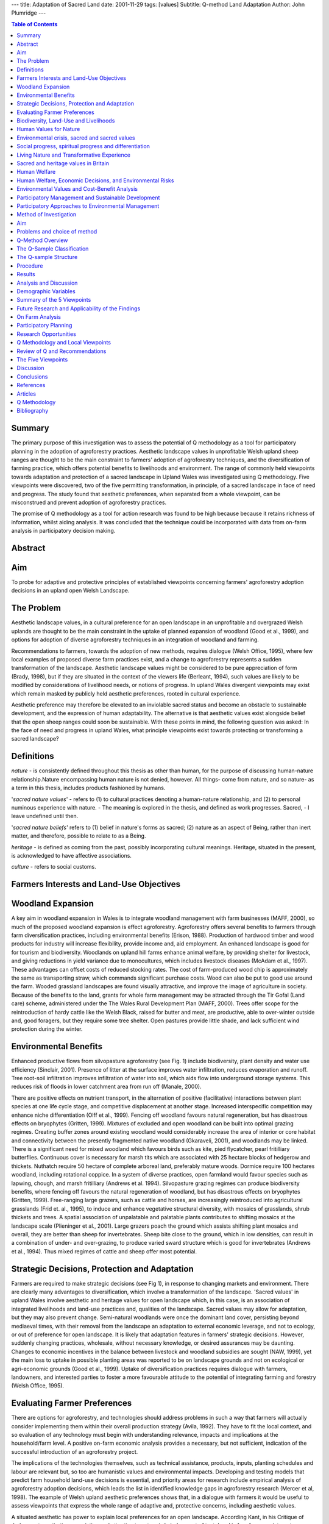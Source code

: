 
---
title: Adaptation of Sacred Land
date: 2001-11-29
tags: [values]
Subtitle: Q-method Land Adaptation
Author: John Plumridge
---


.. contents:: Table of Contents
   :depth: 1

Summary
============================
The primary purpose of this investigation was to assess the potential of Q methodology as a tool for participatory planning in the adoption of agroforestry practices. Aesthetic landscape values in unprofitable Welsh upland sheep ranges are thought to be the main constraint to farmers' adoption of agroforestry techniques, and the diversification of farming practice, which offers potential benefits to livelihoods and environment. The range of commonly held viewpoints towards adaptation and protection of a sacred landscape in Upland Wales was investigated using Q methodology. Five viewpoints were discovered, two of the five permitting transformation, in principle, of a sacred landscape in face of need and progress. The study found that aesthetic preferences, when separated from a whole viewpoint, can be misconstrued and prevent adoption of agroforestry practices.

The promise of Q methodology as a tool for action research was found to be high because because it retains richness of information, whilst aiding analysis. It was concluded that the technique could be incorporated with data from on-farm analysis in participatory decision making.

Abstract
================

Aim
============================
To probe for adaptive and protective principles of established viewpoints concerning farmers' agroforestry adoption decisions in an upland open Welsh Landscape.

The Problem
============================
Aesthetic landscape values, in a cultural preference for an open landscape in an unprofitable and overgrazed Welsh uplands are thought to be the main constraint in the uptake of planned expansion of woodland (Good et al., 1999), and options for adoption of diverse agroforestry techniques in an integration of woodland and farming.

Recommendations to farmers, towards the adoption of new methods, requires dialogue (Welsh Office, 1995), where few local examples of proposed diverse farm practices exist, and a change to agroforestry represents a sudden transformation of the landscape. Aesthetic landscape values might be considered to be pure appreciation of form (Brady, 1998), but if they are situated in the context of the viewers life (Berleant, 1994), such values are likely to be modified by considerations of livelihood needs, or notions of progress. In upland Wales divergent viewpoints may exist which remain masked by publicly held aesthetic preferences, rooted in cultural experience.

Aesthetic preference may therefore be elevated to an inviolable sacred status and become an obstacle to sustainable development, and the expression of human adaptability. The alternative is that aesthetic values exist alongside belief that the open sheep ranges could soon be sustainable. With these points in mind, the following question was asked: In the face of need and progress in upland Wales, what principle viewpoints exist towards protecting or transforming a sacred landscape?

Definitions
============
*nature* - is consistently defined throughout this thesis as other than human, for the purpose of discussing human-nature relationship.Nature encompassing human nature is not denied, however. All things- come from nature, and so nature- as a term in this thesis, includes products fashioned by humans.

'*sacred nature values*' - refers to (1) to cultural practices denoting a human-nature relationship, and (2) to personal numinous experience with nature. -
The meaning is explored in the thesis, and defined as work progresses. Sacred, - I leave undefined until then.

'*sacred nature beliefs*' refers to (1) belief in nature's forms as sacred; (2) nature as an aspect of Being, rather than inert matter, and therefore, possible to relate to as a Being.

*heritage* - is defined as coming from the past, possibly incorporating cultural meanings. Heritage, situated in the present, is acknowledged to have affective associations.

*culture* - refers to social customs.



Farmers Interests and Land-Use Objectives
=========================================
.. contents::
   :local:

.. image::  ../images/dissrt1.jpg
   :alt: policy

Woodland Expansion
============================
A key aim in woodland expansion in Wales is to integrate woodland management with farm businesses (MAFF, 2000), so much of the proposed woodland expansion is effect agroforestry. Agroforestry offers several benefits to farmers through farm diversification practices, including environmental benefits (Erison, 1988). Production of hardwood timber and wood products for industry will increase flexibility, provide income and, aid employment. An enhanced landscape is good for for tourism and biodiversity. Woodlands on upland hill farms enhance animal welfare, by providing shelter for livestock, and giving reductions in yield variance due to monocultures, which includes livestock diseases (McAdam et al., 1997). These advantages can offset costs of reduced stocking rates. The cost of farm-produced wood chip is approximately the same as transporting straw, which commands significant purchase costs. Wood can also be put to good use around the farm. Wooded grassland landscapes are found visually attractive, and improve the image of agriculture in society. Because of the benefits to the land, grants for whole farm management may be attracted through the Tir Gofal (Land care) scheme, administered under the The Wales Rural Development Plan (MAFF, 2000). Trees offer scope for the reintroduction of hardy cattle like the Welsh Black, raised for butter and meat, are productive, able to over-winter outside and, good foragers, but they require some tree shelter. Open pastures provide little shade, and lack sufficient wind protection during the winter.

Environmental Benefits
============================
Enhanced productive flows from silvopasture agroforestry (see Fig. 1) include biodiversity, plant density and water use efficiency (Sinclair, 2001). Presence of litter at the surface improves water infiltration, reduces evaporation and runoff. Tree root-soil infiltration improves infiltration of water into soil, which aids flow into underground storage systems. This reduces risk of floods in lower catchment area from run off (Manale, 2000).

There are positive effects on nutrient transport, in the alternation of positive (facilitative) interactions between plant species at one life cycle stage, and competitive displacement at another stage. Increased interspecific competition may enhance niche differentiation (Olff et al., 1999). Fencing off woodland favours natural regeneration, but has disastrous effects on bryophytes (Gritten, 1999). Mixtures of excluded and open woodland can be built into optimal grazing regimes. Creating buffer zones around existing woodland would considerably increase the area of interior or core habitat and connectivity between the presently fragmented native woodland (Gkaraveli, 2001), and woodlands may be linked. There is a significant need for mixed woodland which favours birds such as kite, pied flycatcher, pearl fritilliary butterflies. Continuous cover is necessary for marsh tits which are associated with 25 hectare blocks of hedgerow and thickets. Nuthatch require 50 hectare of complete arboreal land, preferably mature woods. Dormice require 100 hectares woodland, including rotational coppice. In a system of diverse practices, open farmland would favour species such as lapwing, chough, and marsh fritilliary (Andrews et al. 1994). Silvopasture grazing regimes can produce biodiversity benefits, where fencing off favours the natural regeneration of woodland, but has disastrous effects on bryophytes (Gritten, 1999). Free-ranging large grazers, such as cattle and horses, are increasingly reintroduced into agricultural grasslands (Frid et. al., 1995), to induce and enhance vegetative structural diversity, with mosaics of grasslands, shrub thickets and trees. A spatial association of unpalatable and palatable plants contributes to shifting mosaics at the landscape scale (Plieninger et al., 2001). Large grazers poach the ground which assists shifting plant mosaics and overall, they are better than sheep for invertebrates. Sheep bite close to the ground, which in low densities, can result in a combination of under- and over-grazing, to produce varied sward structure which is good for invertebrates (Andrews et al., 1994). Thus mixed regimes of cattle and sheep offer most potential.


Strategic Decisions, Protection and Adaptation
========================================================
Farmers are required to make strategic decisions (see Fig 1), in response to changing markets and environment. There are clearly many advantages to diversification, which involve a transformation of the landscape. 'Sacred values' in upland Wales involve aesthetic and heritage values for open landscape which, in this case, is an association of integrated livelihoods and land-use practices and, qualities of the landscape. Sacred values may allow for adaptation, but they may also prevent change. Semi-natural woodlands were once the dominant land cover, persisting beyond mediaeval times, with their removal from the landscape an adaptation to external economic leverage, and not to ecology, or out of preference for open landscape. It is likely that adaptation features in farmers' strategic decisions. However, suddenly changing practices, wholesale, without necessary knowledge, or desired assurances may be daunting. Changes to economic incentives in the balance between livestock and woodland subsidies are sought (NAW, 1999), yet the main loss to uptake in possible planting areas was reported to be on landscape grounds and not on ecological or agri-economic grounds (Good et al., 1999). Uptake of diversification practices requires dialogue with farmers, landowners, and interested parties to foster a more favourable attitude to the potential of integrating farming and forestry (Welsh Office, 1995).


Evaluating Farmer Preferences
========================================================
There are options for agroforestry, and technologies should address problems in such a way that farmers will actually consider implementing them within their overall production strategy (Avila, 1992). They have to fit the local context, and so evaluation of any technology must begin with understanding relevance, impacts and implications at the household/farm level. A positive on-farm economic analysis provides a necessary, but not sufficient, indication of the successful introduction of an agroforestry project.

The implications of the technologies themselves, such as technical assistance, products, inputs, planting schedules and labour are relevant but, so too are humanistic values and environmental impacts. Developing and testing models that predict farm household land-use decisions is essential, and priority areas for research include empirical analysis of agroforestry adoption decisions, which leads the list in identified knowledge gaps in agroforestry research (Mercer et al, 1998). The example of Welsh upland aesthetic preferences shows that, in a dialogue with farmers it would be useful to assess viewpoints that express the whole range of adaptive and, protective concerns, including aesthetic values.

A situated aesthetic has power to explain local preferences for an open landscape. According Kant, in his Critique of Judgement, aesthetic appreciation and attention to nature is 'a judgement of taste' and is free from any interest or desire. A judgement of taste is a 'free liking' which arises through the mere contemplation of an object. Brady (1998) reasons that this is a 'situated aesthetic', embedded in a person's own context, which includes values, beliefs, desires, life experience, feelings and associations.

By contrast formalist aesthetics are detached, an exclusive attention to form, associated with combinations of lines, colours, and shapes, where 'we need bring with us nothing from life' (Bell, 1931). If that this were to be to true within upland Wales, local people might not be particularly attached to their local vista, when faced with a need to adapt farming practices. In 1999 a group of 10 farms Pontbren in Powys, Wales, at an elevation of 300 m., decided to commence with diversification as a strategic economic decision and as an expression of land care (FC 2001).

From the example provided by Pontbren, there may be local viewpoints involving strategic decisions that lie alongside aesthetic values, in a whole human-environment relationship, involving the capacity to adapt just as our ancestors had. However, to move from shape ranging in an open landscape to agroforestry is a transformation of the landscape. To whittle away at clearing the woods is probably easier to start, and continue, than to be the first to plant a tree in the middle of the open landscape. Starting from scratch, farmers may also be cautious, because existing agroforestry systems may be improved with greater ease and success than new ones (Christopherson, 1992).


Biodiversity, Land-Use and Livelihoods
======================================
It is reasonable to desire that a mosaic of natural ecosystems coexisting with a wide variety of agro-ecosystem models is maintained in fragile mountain environments. Biosphere reserves, reserves for the world, incorporate Tolcha Bhotia (Joshi, 2001). Traditional uses of the land were prohibited and villagers were excluded from its management, from its inception as a reserve.

Poachers were able to enter the jungle and villagers, from their perspective of human and biodiversity, or nature interaction, came to see conservationists as enemies of nature. Lessons have been learnt, and principles of management that incorporate traditional stewardship roles of mountain communities, as opposed to distant control, are thought to be promising. Such thinking has international support, and is recognised in the UNESCO's 1992 Earth Summit's Agenda 21, chapter 13 "Managing Fragile Ecosystems: Sustainable Mountain Development".

The involvement of mountain peoples in Protected Area planning and management is imperative since they know how to live with mountains (Hamilton, 2001).
Management of these complex systems includes concerns for increased production, yet any developments to build on the current systems must fit into the ecological and social contours, taking into account the Traditional Ecological Knowledge (TEK). Serious disruptions occur in middle intensity of monocropping management systems, where biodiversity decline is sharp (Swift et al., 1996).

Based on principles of reciprocity, a kind of give and take with an animated nature parallels the reciprocal relations within the social sphere. Acculturation, through development, tourism, migration and market expansion, will compromise indigenous peoples' ability to manage a fragile environment (Price, 1994). This is because TEK cannot be separated from cultural life and the associated pattern of livelihoods. Traditional cultures may be equally, or even more threatened than biological diversity (Byers, 1995), where mountain communities are very often among the world's poorest and most marginalised. It is because "Conflicts between ecology and economy, dependency and autonomy in mountain tourism remain unresolved" (Singh 1991), that initiatives to safeguard communities must not exacerbate the process of marginalisation.

Traditional economies tend to suffer from unfavourable terms of trade (Mountain Institute, 2002), an external pressure forcing communities to over-exploit their resource base for survival. Appropriate technological innovations in on-farm processing, and labour-reducing applications has potential to improve the welfare of highland communities. The implications for land use and livelihoods in traditional mountain cultures parallel, and contrast with those for upland Wales. One main difference is that in Wales land-use has to be adapted to external market changes which occur in the context of a centralised market structure, unless maintenance payments are made in some form. Another difference is the open landscape in Wales, to which adaptation may necessitate a transformation, which is adaptation on another scale, outside of local traditional knowledge. Possibly the most important lesson for conservation in Welsh uplands, though not new, is given by the notions of stewardship and symbiosis.

Humanising the landscape is a feature that lies behind sacred landscapes. They appear to involve a reciprocal relationship between man and nature with the element of a sacred ethos. This allows for environmental protection, adaptability, and a capacity for sustainable livelihoods. The integrity of culture is critical for their continued management. Cultural mythologies together with their management systems, that have led to the conservation of sacred landscapes cannot easily be incorporated into the Western cultural conservation ethos (Laird, 2001), and so it unlikely that complex traditions can be operationalised as a tool or model for transfer in conservation efforts. But the well-being, in terms of diversity, of anthropogenic agro-ecosystems still depends upon a creative cultural relationship, where custodians can earn a livelihood, and rural communities survive. Because sustainable development more specifically demands sustainable management of natural resources, a need for close interaction between planners and local communities is recognised. In order to achieve this, development strategies have to be based upon a value system that people can understand and appreciate, and therefore participate (Ramakrishnan, 2002).



Human Values for Nature
============================
.. contents::
   :local:

The worldwide significance of sacred values in natural resource management is recognised (Ramakrishnan, 1992), and there is reason to believe that in Britain people may have equivalent sacred values. Sacred values are categorised as moral values in environmental value philosophy (Edwards-Jones, 2000), where morals play a part in determining how we should act.

Environmental crisis, sacred and sacred values
========================================================
Lynn White (1967) suggested a worsening environmental crisis until we reject the axiom that nature has no reason for existence save to serve man. According to White, the dominant strain of Western theism is the root cause in the exploitation of nature. He identified that dogma as representing God transcending a 'fallen' world, and humanity as exercising dominion over the world viewed as lacking intrinsic value. There are calls for a 're-sacralisation of nature' in the West. Posey (1999, pp. 103) urges we must 'discover how the balance sheet of economic and utilitarian policies', which characterise Western society's dealings with nature, can be countered by the 'sacred balance'. In general, what is held to be sacred is thought to be worthy of respect (Tucker, 2001).

Sacralisation of nature encounters questions of its compatibility with transcendental monotheism. Ancient and mediaeval Indo-european Celts and Germans practised nature mysticism. Cornelius Tacitus, in the 1st Century C.E. writes of the Ingaevones tribes of Germany, "they judge that gods cannot be confined within walls, nor portrayed in likeness to any human countenance; they consecrate groves and woodland glades, applying the names of deities to that hidden presence only sensed by the eye of reverence". Christianity, in the rise of the Roman Church was fiercely opposed to paganism, as a heresy: "The ruin of Paganism, in the age of Rufinius, is perhaps the only example of the total extirpation of any ancient and popular superstition", writes (Gibbon, 1995). An incongruity of monotheism and pantheism is not to be assumed, because Christianisation and Islamicisation of many countries has often resulted in a dual system of beliefs and practices (Mohs, 1994).

Exploitation of nature is not the only tendency amongst Christians, because nature, as God's creation, calls for respectful stewardship (Rupp, 2001).A retreat by traditional theism has led to a secular science where the 'sacred/spiritual' has become an other-worldly domain, rurally separate from nature and society. This in particular has allowed instrumental values to dominate, according to Apffel-Marglin (1998).

Social progress, spiritual progress and differentiation
========================================================
Social and spiritual evolution are equated by George Feuerstein, (1987) and Wilber embraces that theory (Wilber, 1995), in an argument against the authenticity of nature mysticism in its relationship with nature. According to Wilber, dissatisfaction with the promise and state of the modern world, while in some respects well founded, can lead to a powerful regressive temptation. The reasoning behind this is as follows: Personal states of awareness are mistaken for transpersonal states and, as such, nature mysticism is more spiritually limited than the secular rationalism against which its adherents rebel. The secular West is at a higher stage of spiritual development than earlier mythic societies, a shift which depended on the emergence of rational language. Beginning perhaps 200,000 year ago the boundaries between self and world were fluid. While this kind of consciousness may sound mystical, Wilber believes that they simply "can't tell the difference between the part and the whole to begin with." ( Wilber, 1986 p.41). They would be at the mental level Wilber ascribes to children two and four years old, lacking "Impulse delay and control, the ability to postpone, channel, sublimate, and offset otherwise instinctive body-bound activities and typhonic magic." ( Wilber, 1986 p. 88). Contrary to Wilber's views, foresight was perhaps more important for people in those times than for us moderns, cushioned as we are against misfortunes by welfare and health care systems (DiZirega, 1996).

Cro-Magnon people, who flourished during an ice age in Europe, Asia, and North America, prepared for winters in a world populated by sabertooth cats, cave bears, and lions. They produced paintings and finely worked and sophisticated tools, sewing hide clothing, making bone needles, fish hooks. The claim that Cro-Magnon were barely able to speak is probably untrue, because it is known that the delicate hyoid bone, from which the voice box hangs to make human speech possible, is indistinguishable between Neanderthals and modern humans (Gore, 1996). Social progress, rather than depending upon individual spiritual evolution, may be simply the extension of the breadth of human cooperation; spiritual evolution develops primarily through an increase in the depth of co-operation with others (DiZirega, 1996)

Living Nature and Transformative Experience
========================================================
Transcendental religious dogma is not inevitably a view of a fallen world. In the Islamic Correct Hadith, we read the saying of the Mohammed: 'The earth has been created for me as a mosque and as a means of purification' (Haq, 2001). The word mosque literally means a place of prostration, and prostration involves touching the ground, thus the earth in its entirety manifests sacrality. Buddhism generally sees the natural world as conjoined on four levels: existentially, morally, cosmologically, and ontologically (Swearer, 2001). Similar in holistic view of life is Daoism, which professes the Unity of Mankind, Nature and and Heaven, and so nature becomes a source of inspiration Mutuality of the human heart and Heaven is mediated by cultivating a harmonious relationship with nature, and so humans fully realise their potential (Miller, 2001). In Jainism, a contemplative tradition, the supposedly inert world abounds with sensuousness (Chapple, 2001).

Cosmological interventionists view the environmental crisis as a problem of our metaphysical relationship to nature, a dysfunctional cosmology (Greenbaum, 1999). There is evidence that behaviour is more effectively motivated by identification than by beliefs and obligation, regarding beneficence toward humans (Monroe 1998), and is most likely true regarding beneficence toward or protection of the non-humans as well. How could a new world view supplant an old one if, as Geertz (1973) believes, world view and ethos are mutually reinforcing? The appeal of a cosmology must be in its appeal to genuine human experience with nature. Buber's insight (1996), is that human life is only fully realised when the 'self' establishes itself in a genuine 'I-thou' relationship with the 'other'. This relationship is nothing except a reciprocity of Being. The industrial revolution and the rise of modern technology which has brought about a change in humankind. Humanity itself is alienated from nature, and individuals are alienated from one another by relating in the 'I-It' mode. A genuine relationship with nature allows natures' intrinsic potentials to be seen, and prevents its interpretation as a standing-reserve or a mere means (Buber 1996).

Buber's views of a human-nature relationship ties up with universal models of sacred experience (Rappaport, 1999) and widely reported transformative values with nature (Palmer, 1998). Since pe-history, the sacred-making activity has been an anthropological constant, meaning 'to set apart' (Paden 91). Sacred activities involve visible and invisible boundaries, conventions of behaviour, and ritual (Parkin, 1991; Anttonen 1996). These activities may refer to natural forms, invisible agents, or human creations, such as the marks on a flag, or a football game (Bell, 1997). All sacred symbols are acquainted with a numinous component which denotes non-discursive, affective, ineffable, inconceivable, mysterious, awesome- qualities (Rappaport, 1999: 23). Numinous character exists in the immanent (or ordinary) things, the supernatural, and states of consciousness. Thus, according to Mircea Eliade (1968), sacred realities represent an appearance of Being, a real existence,- while profane or mundane realities are in an ultimate sense merely non-existent. In contrasting the sacred with the mundane,- religious theory of values holds that mundane experiences lack numinous sensation whereas, sacred does (Ross, 2000).

Amidst calls for re-sacralisation of nature, the impression that sacredness is missing from our understanding of nature in the West, may be false; Milton (1999) thinks it is a fundamental and well established part of it, where environmental discourses contain personal statements and analytical observations which link nature with spirituality and affective experience. Milton provides the example of the care taken by a conservationist where they walk carefully across grassland, out of respect for nature. In Europe, times are now comparable to procuration times, where unconventional forms of sacralisation are invented (Dobbelaere, 1993), and ritualised 'sacred moments' created within personal cosmologies (Anttonen, 1999).

In an analysis of environmental education in Britain, Palmer (1998) investigated whether spiritual ideas, attitudes and experiences held or encountered by individuals may strongly influence their awareness of and concern for the environment. Of the participants, 211 (91 per cent) cited experiences of being 'outdoors in the natural world' as formative influences. Many of these were described in spiritual or affective terms, using expressions such as 'awe and wonder', 'mystery', 'transcendence' and referring to experiences of solitude and freedom (Palmer, 1998: 150-1). Adams expresses the relationship: 'Nature is something that can be experienced, very directly, and this experience is the spark from which wider concerns about nature can grow - it is a vital root of conservation' (Adams 1996: 104). This being so, living nature could generally be experienced as spiritual and sacred, in the absence of religious dogma.

Sacred and heritage values in Britain
========================================================
A grove of Thor can be traced from the Eleventh century at Thundersley in Essex (Herbert, 1994), but sacred groves exist mainly in name only. Forty six existing names relating to sacred groves are listed in Roman-Britain.ORG's web site (2002) This doesn't include the Cornish and Welsh names Lann- and Llan, a holy or sanctified place or community, which later became sites of Christian churches. Where I live on Anglesey in the village, Llangoed, means church in the woods. It could be that heritage values express sacred values, but to custodians of sacred places such as Maori people,their sacred places are more than heritage, possessing a living dimension, a metaphysical and physical whole, where the past is viewed as part of the living present (Matunga, 1994). It might be fairer to say, sacred values could include heritage values, but more specifically, sacred values involve a numinous relationship. In Britain we protect heritage structures, and to a certain extent, our land as heritage. Yet, in Britain, cultural practices concerning sacred land practices that serve to bind together the past, present, and future of living communities, are largely lost (Hubert, 1994).

Goodin (1992), in a green theory of value reasons that, though society and history give context to our lives, non-human nature is on an altogether different scale. It lies outside human history and culture, and therefore provides a context, not just for the lives of individuals, but for humanity (Milton, 1999). From Matunga's observations, heritage value is separated from the sacred nature values, but it is likely that heritage values are mixed with sacred value for a person who is connected to place. With this in mind, and noting that qualities in nature, such as colour in place or region, are attributed sacred value cross-culturally (LaPena, 1987), it is possible, then to see how aesthetic preferences in upland Wales could be situated alongside sacred and heritage values. It is harder to think of them as formal aesthetics values. As, according to observation, sacred values permit adoption of the environment (Shukadeb et al. 2001; Ramakrishnan, 1992) and can be differentiated from protective heritage values (cf.Matunga, 1994), viewpoints concerning the protection of a sacred landscape, in face of need or progress, may vary. In the living world there is always a new aesthetic, a new colour, and nature is alive and ever changing. There is also the need to be pragmatic.


Human Welfare
=================
.. contents::
   :local:

Human Welfare, Economic Decisions, and Environmental Risks
==========================================================
Evidence exists that there are barriers to public participation in public planning (Norton, 2001). Public values may not be expressed or understood, and they may change.

Can a satisfactory aggregative form of valuation be devised which includes humanistic environmental values? Cost-benefit analysis (CBA) is a method frequently employed (Shrader-Frechette, 1998) in environmental planning, which depends upon the claim that neoclassical value theory can maximise welfare. A neoclassical revolution in value theories of economics at the end of the nineteenth century extended the definition of economic commodities as those things which embodied, for example, human labour or corn, to include anything which could form the focus of human desire (Rescher, 192.41). An Eighteenth century tool of social reform, utilitarianism is defined against a duty-oriented theory ("deontology,") developed by the Eighteenth eighteenth-century philosopher Immanuel Kant. Utilitarianism holds that the morally best action, in each given situation, lies in its consequences, which should bring about the greatest amount of pleasure or happiness to the greatest amount of people (Bentham, 1789). Economic analysis seeks to improve decisions regarding choice and uptake of technologies, and the efficient use of resources. Lacking direct personal knowledge of goals and preferences of the individuals, policy analysts use valuation techniques for non-marketable goods, or environmental changes, determined on a single scale. This is essentially a CBA enabling straightforward comparisons between alternative resource uses.

Environmental Values and Cost-Benefit Analysis
========================================================
   "A cynic is a man who knows know the price of everything and the value of nothing." ~ Oscar Wilde.

Preservationists are concerned that, if humankind has no instrumental use for nature, a risk will exist permitting the extinction of scientifically or aesthetically unremarkable, and commercially worthless species that do not seem to be vital to any ecosystem processes. According to anthropocentric philosophers rational humans confer value, and natural things lack intrinsic value. Imprudent and morally condemned practices may be restricted by means of appropriate legislation, education, and policy. However prohibitions and taboos associated with taking human life reveal an intrinsic value which separates it from virtually all other human value. Intrinsic value can be carried over into activities which knowingly cause the death of non-human organisms with goals or ends of their own and, by further extension, the elimination of species (Taylor, 1981). The value of "holistic entities" such as biotic communities and ecosystems which have no goals or ends of their own (Sylvan, 1973) remains unaccounted for, and conflicts exist between the welfare of domestic or feral animals and endangered plant species or overall ecosystem health; and also conflicts of interests between both domestic and feral animals, with wild animals.

Rolston III (1993) attempted a synthesis of individualism and holism by awarding a value dividend to species and to ecosystems upon which species depend. Many of the problems faced by CBA are monetary incommensurability. The effect of money as a common measuring rod is misleading or even harmful (Nussbaum, 1986) because for some things, the meaning of their value is corroded or destroyed. They simply are not convertible when difficult to recreate, replace or restore. Constitutive incommensurability is the idea that to put a price on things like life support functions of environmental services, is to be incapable of standing in the appropriate relationship to it (Raz, 1986).

Environmental Assessment (EA) has its foundations in practical problems of decision-making, in which economic valuation forms one component of the wider preference-based systems now commonly deployed in the EA. Contingent valuation (CV) is achieved by assessing 'willingness to pay' to avoid environmental hazards (Westra, 2000), where people's preferences are explicitly stated, rather than inferred. In a standard contingent valuation exercise a certain proportion of the sample will always reply 'everything' or 'nature is too valuable to be treated like this' or similar formulations (Sagoff, 1988). Such questionnaires are discarded because the analytic procedure doesn't recognise those answers, and neither can the underlying theory of contingent valuation. Otherwise, the possibility has to be acknowledged that the survey is aborted.

The assumption is only certain rational values are valid, and yet rationality falters in neoclassical theory, and may be totally misleading (Arrow, 1987). However, willingness to pay appears to be motivated by altruism in public contexts (Sen, 1977). This is especially the case with non-use values (Nyborg, 2000), and so contingent valuations fail to represent a viewpoint. For CBA, and probably for all preference-based value systems including CV, intrinsic value poses a problem of logical inconsistency exposed by asking, 'How much do I have to pay to kill someone?' (Prior, 1998). The answer is that the right to purchase an intentional act of murder is simply forbidden. In any case numbers of environmental vetoes, each similar in weight to the ultimatum 'Thou shalt not kill', is logically ridiculous. The trouble is, all environmental CBA evaluation, and probably all preference-based evaluation, is at odds with beliefs in the existence of objective and intrinsic values (Prior, 1998).

Since nature will always be useful for human welfare, the main problem with an instrumental approach does not lie with the contingency of nature's utility for humankind, but in cost-benefit value theory. Prudentially, an instrumental approach might achieve protection for nature as well as, or even better than other approaches, if guiding values permit. It is possible, even inevitable, that economic preferences along with other social preferences are incorporated in any practical decision making process (Keat, 1994).

However, claims of neoclassical valuation to be rational and general fall if breached by only one technical assumption, and environmental 'externalities' which cause conditions of market failure is a serious breach. Value theories do not provide ethical framework and economic valuation and its rules rely upon social market agreements (Edwards-Jones, 2000) not immutable laws of the market.


Participatory Management and Sustainable Development
========================================================

Sustainable development
------------------------
Sustainable development represents an approach that merges environment and economics, in a concern for the well-being of the ecological system and the human social system (Edwards-Jones, 2000 p.3-4; WCED, 1987). The concept of sustainable development has been a catalyst for new types of agricultural development programs (Thrupp, 1989), though it is still highly contested how to translate this principle of reform into practice (Edwards-Jones, 2000 p.4), but it is overly simplifying to say either, (1) that there is a conflict between economic and environmental goals which the sustainable development concept is trying to avoid, or (2) that the concept manages to effect a synergy between all dimensions (Rydin, 1999).

Lynne White's (1967) analysis of environmental problems concluded in parallel to Hardin (1968), a modern predicament of conflict between social freedoms and ecological constraints. Harding's solution appeals to humans self interest in the interests of survival and, demands coercion, White proposes transcending self interest where the principle problem is a loss of benign cultural relationship to the natural world which encourages voluntary restraint. There are advocates who endorse a new economics of sustainable development, but suppose that attitude changes toward nature will not come from individuals or communities: "Only science has the international status to induce human behavioural changes on a global scale" (Sagan et al., 1994). Their outlook is reminiscent of Comte (1823), who thought democracy was incompatible with social order, which could only be advanced by the "Priests of Humanity," scientists, engineers, and technocrats, in control of the new secular "Religion". Perhaps strong leadership is called for, but decisions involving values lie firmly in the public domain, whilst claims to ultimate knowledge and objectivity of orthodox science have been undermined (Kuhn, 1970). Science is not an autonomous activity standing outside history, and is a need for a reciprocal dialogue between science and citizen (Habermas, 1984).

Public involvement
------------------------
Social ecology, for which Bookchin (1982) argues, views ecological problems emerging in failures in institutional and social relations. Rather than personal change, social change is considered necessary to bring about sustainable lifestyles, achieved primarily through participatory local democracy and decentralised economic systems. Effective communication is stressed. Pragmatists believe that one should tackle issues in a local context with the involvement of all the various interested parties (conservationists, planners, stakeholders, farmers, residents etc.). Public involvement is widely thought to be essential for a truly sustainable community, by government, non-governmental advisory bodies, and academics (DETR, 99; The Countryside Agency, 2000; Healey, 1997). A broad spectrum of views, visions and values is welcomed, which are to be heard and exert authority in decision-making. This is so, because participatory abstinence threatens the democratic process (Healey and Shaw, 1994), but there are systematic limitations. Protests against developments, after a planning decision has been taken, have encompassed deeply felt expressions of environmental violation (Wall, 1999). Genuine engagement of the public remains a profound challenge (Owens (94: 1142.4).

Participatory Approaches to Environmental Management
========================================================
Participation in planning is associated with collaborative decision making, and the ability of people to move themselves toward a desirable future, in dignity, with an understanding of different viewpoints. A typical scenario would engage stakeholders in the generation of ideas, collective analysis, co-operative learning, and critical reflection--activities formerly believed to be the territory of experts and researchers (Roumlling et al., 1998). Participatory rural appraisal arose in response to problems of outsiders mis-communicating with local people in the context of development work (Chambers et al, 1989) and action research (Hall, 1977). The participatory approach presented itself as a solution to the challenge of operationalising the concept of sustainability, by focussing on the need to negotiate, through dialogue, how local meanings will shape projects (Chambers, 1997).

Chambers noted the power of participation to catalyse positive effects in rural areas outside the developing world, such as in Europe and North America. Small farm co-operatives and organised sustainable agriculture farming organisations have been an outcome (Allen et al., 2001; Grudens-Schuck, 2000). In industrialised countries, participation is appreciated as an organising framework for environmental management challenges, because otherwise programs largely mirror the values of science-based organisations and dominant voices in the community (Thrupp, 1989). Its' purpose in helping communities identify and adopt more sustainable natural resource management practices remains a fundamental (Pretty & Chambers, 1993).

The challenge of gaining insight into people's various viewpoints to reaching compromise, may seem daunting, but it is a participatory approach, and a process. The methods are distinct from a one-time aggregation of individual interests like simple cost-benefit calculations, which fail to capture the goals and motivations of local participants. The outcomes of participatory processes can enable practitioners to agree upon a coherent local reality on which to base a program. And at the level of the individual as well as the group, participation drives commitment, which is necessary to longevity of results as well as to short-term success (Cohen et al., 1980). Q-methodology was to be assessed for its potential to contribute to a participatory process.

Structured or semi-structured interviews depend upon content analysis. Van den Berg and Van der Veer (1989) assert, "Content analysis is not capable to analyse communications as discourses" (p. 161). Content analyses are limited because they succeed or fail depending upon the categories used. Simple rank ordering with no attempt to scale between the ranks presents problems of comparison, and ranking can only be performed with relatively few items.

All the conditions set out here are met in the methodology provided by Stephenson's (1932.4) 'Q-method'. No alternative exists at present, and in that sense the method is ground-breaking.


Method of Investigation
============================
.. contents::
   :local:

Aim
============================
To probe for established viewpoints involving adaptive and protective values, concerning farmers' agroforestry adoption decisions in an open upland Welsh Landscape.


Problems and choice of method
=============================
A method is required to incorporate sacred/secular beliefs, transformative values and protective, adaptive responses to issues of environmental management. By establishing participants' values within their viewpoint, problems of incommensurability of values are avoided. The values under consideration lie in the field of human-nature relationship. To probe for values and beliefs associated with a person's viewpoint in the field of 'human-nature relationship', a methodology is needed that solves a certain problems. Failure to obtain information about beliefs and values within the whole topic places limits upon statistical analysis where several viewpoints exist. The method should be able to represent the views communicated by all people within the topic specified; It should put the individual at the centre of the point of view, and not be bound to any particular ideology. The method should reveal genuine schemata, which should not be artefacts of the instruments by which they were measured. It should use its mathematics, not to count but to chart the structure and shape of thinking (Barchak, 1984). The method should be hypothesis-generating. And finally, its' procedure and content should interesting to the judges.

Structured or semi-structured interviews depend upon content analysis. Van den Berg and Van der Veer (1989) assert, "Content analysis is not capable to analyse communications as discourses" (p. 161). Content analyses are limited because they succeed or fail depending upon the categories used. Simple rank ordering with no attempt to scale between the ranks presents problems of comparison, and ranking can only be performed with relatively few items.

All the conditions set out here are met in the methodology provided by Stephenson's (1935) 'Q-method'. No alternative exists at present, and in that sense the method is groundbreaking.


Q-Method Overview
============================

Brief Introduction
----------------------------
Developed in the 1930s by William Stephenson (1935; 1953), Stephenson used factor analysis to correlate people with the viewpoints to reveal prevailing common viewpoints. There are always fewer viewpoints than persons (Stainton Rogers & Stainton Rogers, 1990). Fundamentally, Q methodology provides a foundation for the systematic study of human subjectivity.

The generalisability of a factors' structure in representing viewpoints is now well established. (Brown, 1980.p. 67; Thomas and Baas, 1993), shows that the same Q sample administered to different P sets in six USA states will produce essentially the same results. The robustness of factors across and within populations, regardless of alternative Q samples  [1]_ from a concourse, has been convincingly demonstrated (Thomas & Bass, 1993).

Previous Studies
----------------------------
Q-methodology is used in diverse fields from decision-making in medicine, through to European Union policy studies. More recently it has emerged into the environmental field with studies on perspectives on forest use in America (Hooker-Clarke, 1989); Forest planning (Shands et al, 1990); Preferences for land use change in the Mackenzie/Waitaki Basin (Fairweather & Swaffield, 1996); State environmental knowledge and local political economy (Robbins, 2000); and, residents of the Upper Great Lakes USA, debating the ethics and meanings of living with wolves (Byrd, 2002).

The Instrument: Q Sorting
--------------------------
In Q methodology items are gathered, usually in the form of statements, but it can pictures, cards or music, and referred to as a 'Q sample'. The sample is taken from the flow of communication surrounding any topic, referred to as a "concourse" (Stephenson, 1978), and should be representative of that concourse. The term is traceable to Cicero. Literally, concourse means a 'gathering or collection' (Brown, 1993). In an operation referred to as "Q sorting", the participants are asked to rank each item from "strongly disagree" to "strongly agree", according to a scale which may range from five point to ten points.

Example: a five point rating scale (-2 to +2), looks like this: 2 -1 0 +1 +2
where strongly disagree is -2 is strongly agree is +2

A forced-choice format requires a specified number of statements to be placed in each slot. So, a finished sort for 'Harry' with 24 statements, employing the 5 point scale, may produce an array like this:

TABLE: 'Harry's viewpoint'

== == == == ==
 2  1  0  1  2
 5 24  8  4 19
20 15 21 10 12
14 18  2 13 22
-  17 16 23 -
-  -  1  -  -
== == == == ==

This example has a symmetrical format, and gives a mean of zero. This means that responses by different participants may be quantified and compared, because of a mean of zero, and rank orderings which are, unusually, scalar.

A person's point of view is given by the sorting process, because in sorting, each item is ranked in relation to every other statement (see 6.5. Procedure for details on how this achieved)

Sampling the Concourse
-------------------------
Primary considerations in the construction of the Q-sample are:

1. To reflect the breadth and diversity of communication contained therein.

2. Cost-relevance: A fixed budget will dictate that only the most relevant items be selected

3. Coverage/redundancy: A final set of items which has maximum 'conceptual coverage' and minimum redundancy (in the sense of having multiple items address the same concept) is desired.

A factor in Q is a schematical design, where each Q sort should make sense and be homologous with what the person wants to say. Stephenson (1953) pointed out that the key to achieving this is in the diversity of the Q sample. If no statements reflecting factor C's viewpoint are in the Q sample, factor C will not appear no matter what size the factor ratio. Q differs from R-factorisation because it studies qualitative differences, on which quantity has no effect.


Analysis of Factors
----------------------------------
Statistical analysis of variation in the ordering of the statements reveals factors representing a version of the world that is commonly held. These factors show how individuals with like views perceive an issue (Durning, 1996), and how individuals with different views see the issue, in a given prevailing situation. These factors are 'natural categories of thought' (Rosch, 1973; Stephenson, 1980).

The meaning of each statement will ultimately depend on what is imposed onto it by the Q sorters, to which factor analysis, and not variance analysis, is sensitive (Stephenson, 1953). Factor analysis examines a correlation matrix and determines how many different Q sorts emerge on the basis of resemblance.

Rarely more than 40 Q sorts are needed because the factors become highly stable by that time, if the participants were selected so as to reflect the finite diversity of available accounts (Stephenson, 1963; Stainton Rogers, 1995).

Discovered factors can be subsequently tested with demographic data, such as age, if desired.

Size of Q-Sample and Judge Comfort
-----------------------------------
It is important to keep in mind Q-sample size and the extent to which it may tax the mental capacities of participants (especially the elderly).

Length of Statements
-----------------------------------
Q factor interpretation does not rely on the interpretation of single statements in isolation from others, used as independent variables to test people. Instead the statements are being tested. Therefore, consensus meaning are irrelevant to Q. Both short and long statements can be vague, or convey different meanings to participants. With short statements it is less clear what exactly respondents do not agree with (if there is disagreement). In Q factor analysis, classification of long statements is not an obstacle. "Excess meaning" can be tolerated in the statements, so that people can interpret them in ways that are personally meaningful. In addition to the researcher's inference, holistic understanding of context and the participants' world-views is required. In other words, meaning is best understood if the participant(s) explain their sort(s).

FOOTNOTES
-----------------------------------

.. [1]   "The sample is taken from the flow of communication surrounding any topic, referred to as a concourse" (Stephenson, 1978), and should be representative of that concourse.


The Q-Sample Classification
============================

Tools: The Q-sample
----------------------------
A sample of 56 statements was ultimately selected from a shortlist of 535 statements under the theme of Human-Nature Relationship and arranged in a structured design to form the Q sample.

Classification
----------------------------
Deriving the concourse to represent human relationship to nature was the first step. The concourse of statements was developed from relevant environmental and philosophical books and journals, and mass media sources.

Examination of the shortlist was conducted with two assistants in a hierarchal sort. They were asked to arrange the items into piles according to similarity, giving each item an arbitrary label, number 1 to 4 This exercise was repeated in two runs, and then the assistants were asked to name their discovered categories. Following discussion and examination of hierarchies, the assistants were asked to sort them into four categories: Involvement, Relationship, Responsibility and Significance. At this stage, the assistants had completed their task. The groups were examined for equivalent items; these were were culled to leave 56 statements, 14 statements in each category. The four categories employed were chosen in order to obtain a heterogeneous sample, representative of the whole concourse and were not to be tested as theory or used to test people. They were to be of no further interest, beyond assisting in post hoc tests for balance of the Q-set.


Further inspection of the Human-Nature Relationship statements gave 9 sub-topics: humanistic, intrinsic, goals, relationship, responsibility, management, origin, sacred, and, - signs.- Sub-topics did not have equal numbers of statements.

Specific statements of interest belonging to sub-topics humanistic, relationship, management, response, and sacred,- were to be the focus of the study, in answering research questions. Their presentation within the 'concourse' of Human-Nature Relationship ensured that the items of interest were judged in that whole context, and the valuations represented a person's- point of view according to that context


Sub Topics
..........
The classification of statements has paralleled those common to environmental evaluation with humanistic and intrinsic categories. The rest suit the topic of Human-Nature relationship. An example of statements belonging to each sub-topic follows Table 1 which describes their orientation.
.. image::  ../images/dissrt2.jpg


The Q-sample Structure
============================
Structure
----------------------------

.. image::  ../images/dissrt3.jpg

The sample of 56 items were arranged in a Fisher grid (Table 2), with a 2 x 2 design with two Levels(A) = (a) and (b); and two Effects (B)= (c) and (d). This design was chosen in order to balance to the Q sample, not in an attempt at factorial analysis of the results. The terms are hierarchies which give theoretical comprehensiveness and makes the starting point explicit.

Design of scale: shape and length
---------------------------------
A five point scale was decided upon (Table 3). -2 represents 'strongly disagree', through to +2 for 'most agree'. A specified number of statements was required to be placed in each slot (i.e. the 'forced choice format').

.. image::  ../images/dissrt4.jpg

The forced-choice format induces subjects to be more careful in their sorting than does a free format sorting approach since he/she has to make decisions on their placement. Also, it gives a common procedure for all the participants. Cottle & McKeown (1980) specifically tested the impact of the shape of the distribution by comparing numerous different shapes and factoring them; they all ended up with correlations in excess of + 0.9.

A rectangular distribution was chosen because it affords more discriminations at the extremes of agreement and disagreement. Studies report no substantial differences between the two rank distributions in production of factors; (Brown1, 1971; Cottle McKeown, 1980). Virtually all information is contained in the statement ordering and none in the surface features of the distribution. This stands to reason, as correlation effects a normalisation of all variables (Q sorts), hence nullifies differences in means and variances.

A 7 point scale can be too fine, for some topics, requiring unrealistic distinctions between statements to be made (Branden Johnson, Q-List communication).


Post Q-sort questions
--------------------------------
Three post-Q sort questions (postQ 1-3) were put to judges after their sorts were completed. These tapped demographic information age, and region, and permitted free response.

postQ (1)   "Which country and region do you belong to, or come from?

postQ (2)   "What is your age"

postQ (3)   "Please feel free to add your comments about the exercise"


Procedure
============================

The P sample (participants)
----------------------------
Participants were of two groups, within Wales, and outside Wales. Countries outside Wales to which judges belonged were restricted to within the Western World, and included USA and Canada, Australia, and England.

In September 2002, participants were were approached in three ways; (1) Outside Wales by contact through the World Wide Web; (2) by direct approach in Llangoed and Llanberis, Wales.

A web survey was placed within the reach of search engines and publicised through 4 forums: Q-method, Archeological Forum, Ancient Philosophy, Classicists, and Environmental Ethics whose addresses were:

* Q-METHOD@LISTSERV.KENT.EDU
* http://www.stonepages.com/cgi-bin/ultimatebb.cgi
* SOPHIA@liverpool.ac.uk
* CLASSICISTS@liverpool.ac.uk
* ENVIROETHICS@listserv.tamu.edu

The welsh participants were born in Wales. The Web forums represented a diverse range of interests. It was hoped that with this varied approach, the participants would produce all relevant factors representative of the general population. It was not the aim of the study to determine the distribution of factors, but merely their existence. Loadings on factors were to be compared between Wales and outside Wales, and for age effects.

Administering the Q sorts
----------------------------
The participants are referred to as judges, and the set of judges is referred to as the P sample.

Judges were asked to reflect upon and rank a 56 item Q-sort. The sorting was done within a forced- response grid. The participants were either provided with a pack of cards, or a web-based programme containing the Q-set <a href="http://nrm.lilylakshmi.com/HNRwebq/intro2wq.htm" >which is available here to try</a>.


Written instructions for completing the sort were provided along with a sort scale. This required the participants to order the statements into five piles from "most agree" to "least agree", according to the sort scale provided, with neutral or unsure responses to items placed in the middle, zero slot. Each participant was instructed to begin the sorting process by dividing the statements into three piles: those statements experienced as agreeable in one pile, those disagreeable in a second pile, and the remainder in a third pile.

This was so as to enable the participant to be able to get an impression of the range of opinion at issue and to permit the mind to settle into the situation. This initial step also facilitates the sorting process. The more detailed discriminations then proceeded from this position, with judges free to reposition statements at any time. When the judges were happy with the final configuration, a record detailing each each statement's position was taken. Finally, each judge was asked three post-sort questions.



Results
============================

Download or open the `attached pdf for results`_.

.. _attached pdf for results: ./thesis_Q_results.pdf


Analysis and Discussion
============================
.. contents::
   :local:

Five factors were found.


Demographic Variables
============================

Demographic Variable: Region
----------------------------
No significant effects of region upon factor loadings suggests that,
- A comprehensive selection of participants in the P Sample and that,
- Both zones, within Wales and outside Wales, reflect similar structures of thought in this concourse. If this were not so, then any one region would be expected to offer less factors in either case, (1) or (2).

Demographic Variable: Age
----------------------------
No effects of age upon factor loadings suggests that the types are not age dependent. The factors are therefore robust in that sense. Implications are that environmental education or experience of historic change have played little part in their formation. That being so, then the beliefs and values in this study would tend to form strong schema, where views and values are mutually reinforcing, confirming (Geertz, 1973).

Changes in environmental education may be potent and reach all ages, or individual background and formative experiences could be factors of equal strength.


Summary of the 5 Viewpoints
============================
The interpretation of the factor 'types' is primarily based upon the array of factor statement scores, given in Appendix A.6. and standard errors for factor scores in Appendix A.7. The summaries here have been drawn from statements which follow below, with full analyses.

Those who believe in science and the law's ability to manage the environment, are labelled 'administrator'. Belief in modern technology's ability to enhance environmental management may be labelled 'technologist'. Those who offer protection to sacred landscapes from development may be referred to as 'protector'. Those types that permit development of sacred landscapes for human welfare may be referred to as 'adaptive'.

Sacred beliefs covered in this study are of two types; the sacred in nature's forms, and a sacred source of nature. Those types with a belief in sacrality of nature's forms are referred to as 'sacred'. From the statements of interest, the five types can be characterised as follows:

- F1 'Sacred Adaptive' (SA) = Sacred-nature beliefs and adaptive.
- F2 'Technologist' (T) = technology values.
- F3 'Sacred Protector' (SP) = Sacred-nature beliefs, protector.
- F4 'Protector' (P) = protector.
- F5 'Administrator' (A) = belief in Sacred-source of nature and technology beliefs.


Future Research and Applicability of the Findings
========================================================
The implications of the divergent viewpoints for Welsh Uplands communities are:

An expressed aesthetic cultural preference for open landscapes is bound in a persons' whole viewpoint, where beliefs and values exist which permit transformation of a valued landscape for need or progress. This is true for two of the four viewpoints.

Local concerns for sustainable livelihoods may lie alongside aesthetic values.

Aesthetic preferences separated from a viewpoint, involving adaptive and protective values, can misconstrue their meaning, and in so doing, may prevent adoption of agroforestry practices. Stakeholders may still hope that sheep farming will become profitable again, and therefore think this is not the time to adapt farm practices.

An open landscape as an amenity for tourism may increasingly serve to maintain livelihoods. Tourism is not a land use practice, and will not maintain the land. In the future, headage payments may be removed, and sheep farming may not become profitable again, at present levels of stocking. If stock is to be reduced, it is also possible that policy incentives may emerge which serve to integrate woodland with farming. Farmers may have a sense of 'waiting for something to happen', in terms of policy. In an open landscape, effectively a farming monoculture, adaptation of farm practices represents a transformation. Aesthetic preferences to maintain the status quo may represent an uncertainty, not only for the future but also in how to adapt. Both these ideas need to be addressed in dialogue with farmers. Upland communities, without assistance in participatory action research, may have a slim chance of adapting, as a community, to a situation which requires conscious moves towards a transformation.

Although potential benefits are recognised, it is not a view of the author that open upland Wales should be transformed through farm land use practices, and that is a matter for stakeholders. There is a concern that aesthetic preferences are a reason to delay adaptive trials, or cover a need for assistance in participatory action research. Dialogue is needed, and presentation of the outcome of dialogue in the form of commonly held local viewpoints has potential to catalyse change, or strengthen resolve.

On Farm Analysis
========================================================
In this study, only principles were of interest, but in actual consultation a Q sample might be expanded to include relevant local values, sampled from the population, and possibly some added, for a specified purpose. An analysis of viewpoints incorporating material from farm surveys and focus groups, landowners and tenants, would stimulate local discussions. A framework for farmer preferences could include the following:

* On-farm economic analysis
* Existing Traditional ecological Knowledge (TEK) and, flows (e.g. from AKT5)
* local biodiversity values
* local constraints to land use and livelihoods
* Local aspirations concerning land use.


Additionally constraints to adoption might include,

* Availability of technical assistance
* Implications of technologies upon the number and seasonality of workdays.

Subject to the chosen framework, knowledge elicitation strategies which are designed to access insider's knowledge without relying on assumptions and presumptions, known as the 'emic' approach (Werner, 1987), are considered useful because they capture the insider's knowledge. Relevant programmes are more likely to be achieved where planned with due regard to the farmers' perspectives (Rocheleau, 1987). Traditional approaches to dealing with complex agro-ecosystems systems, by abstraction as quantative simulation models have had limited impact on their development (Meutzelfeldt and Sinclair, 1993).

Explicit representation of farmers' knowledge has been developed (Tharpa et al, 1995) methods of representing farmer's preferences and goals has not.
Values are incorporated into Knowledge based system, AKT5 (Sinclair and Walker, 1997), but not preferences which are needed for agroforestry adoption studies. These are normally elicited through ranking methods normally, which are limited. Seven or eight sets of land use choices appeared to be the limit for those farmers in Casey et al.'s farmers survey (1999). Systems diagrams can help farmer's make decsions, but eight attributes seemed to be too much information for farmers to evaluate at once, and this to was narrowed to five attributes (Casey. et al, 1999). How choices are to be limited, is not clear (Avila, M., 1992). Within an emic appraoch, aspirations, constraints and values may be elicited, and subsequently assessed in Q methodology, without severe limits upon number of choices. Assessment of local biodiversity values, used for assessing the local value of local habitats for conservation, also relies upon rank scores, but cannot be sued predictively due to the constraints of non-scalar scores, detached from a viewpoint which includes competing values. If biodiversity values were to be incorporated in the framework of one concourse, the predictive value would be enhanced. Methods of elicitation are well established (Gadjil et al., 2002).

In order to assess the impacts of research in multiple dimensions and communicate that information to decision-makers and stakeholders Trade-Off Analysis (TOA) links inputs and outputs from the various disciplinary simulation models on a site-specific basis (Yanggen et al., 2002). When attempting socio-economic appraisals, because the long-term benefits of resource conservation are minimised in discounting calculations,'Steady state' models, might be employed for changes to agroforestry as a resource-conserving interventions. This assumes a requirement to maintain the resource base regardless of discounting (Christopherson, 1992), and is a matter for policy makers.

Stephenson's (1953) chapter on "The Prior Analysis of Questionnaires" shows that the results of a Q study can be built into a questionnaire for purposes of nose-counting, by selection of particular statements. In that way, consultations can progress to aggregate summaries, to be employed for consensus decision-making.

Participatory Planning
============================
The Participatory Rural Appraisal approach often has the dual aims of of action and research, a methodology which has the action to bring about change in some community or organisation Data on evaluation processes for assessing the products of participation have been thin (Warren, P. 2001), and action research provides a means by which participative consultancy is more rigourous. There are four basic themes: i) collaboration through participation; ii) acquisition of knowledge; iii) social change; and iv) empowerment of participants (Allen, 2001). It employs the assumption that effective social change depends on the commitment and understanding of those involved in the change process (Lewin, 1946 p.14).Lewin's concern with science and social reality, was that science was not helping in the resolution of critical social problems (Susman & Evered 1978). Surveys and other social research results are useful, but so is information on why different people see things as they do.

When using an action research approach, the results of the Q analysis are discussed by participants. When Q is melded with group work, the Q factors are contrasted, and the structure of their own thought is wavers more, or is more open (Grudens-Schuck, personal comm.)

Q methodology has the capacity to evaluate use and non-use values, without reduction to a single dimension, yet permit comprehension of the rich information. A philosophical shift from social facts as objective- facts to the idea of facts as subjectively and socially constructed- has come to be associated with the concept of qualitative- research. Thinking in action research seems to take the social construction of reality seriously. The emphasis seems to be on possibility rather than prediction. From this perspective of action research, it can contribute to people realising their values, and so envisaging a preferred future and organising effectively to achieve it. Hence, action research is a science of practice.

Research Opportunities
============================
Diversification of Upland Wales land-use is currently a planning option. Reluctance to by outsiders to intervene is understandable, out of respect for local self-reliance. A dichotomy of, either dependence or, self-reliance, is unrealistic, and interdependence is more the way things are. Yet adaptive research should not determine an outcome.

In proposing action research a worry exists, where local communities reject change, because adaptive research is costs money. Such an intervention would have to be justified, and calls for assistance from within communities are perhaps a primary justification for such action. A preliminary survey to see if local people want help in decision-making could assist. Adaptive research for mainly academic purposes has been done, and limited trials in any case could be taken forward, employing values, goals and options from real farm studies.

It is notable that conservation staff are said to favour protection of open moorland and valley sides as habitat, mainly for birds. Some areas are SSSI and proposed SAC (good et al, 1999). If farmers were to express strong desires for diversification, a case for protection would need to be reviewed, against the benefits of change to biodiversity. In that case, farmers would also have a case for maintenance payments, in order to maintain the status quo. This would have to depend upon budget forecasts, which are a good idea in any case when assessing farmers' viewpoints on the issues of planning.

Q Methodology and Local Viewpoints
========================================================
Because the interpretation is explicit and based upon actual statements in a context of a viewpoint, reduction to a priori assumptions have been avoided. With the structure of a topic, it has been able to test the hypothesis that sacred nature beliefs are associated with transformative environmental values and, thereby, contribute to an understanding of humanistic environmental values. It has also been able to test the hypothesis that divergent viewpoints exist toward sacred aesthetic values.

With method in balancing a Q sample, ideology has been avoided, and so representations of actual viewpoints obtained with no idea beforehand how many viewpoints would be revealed, or what their structure was. Both the differences and the Complementarity of viewpoints are revealing, and of relevance to planners, in understanding the values of stakeholders. They were compared as phenomena, and for that purpose only a few participants were required to define each viewpoint.

There is no guarantee that the factors discovered in the sample of respondents will be exhaustive for the future, and so they were contemporary expressions. The same factors cannot be assumed to appear in each and every locality, an empirical matter where relevance depends upon the representativeness of responders to a locality. Comparisons between Wales, and outside Wales, of a principled set of beliefs and values, do support the generalisability of their existence as principles across the larger population, and within the chosen localities in Wales. They do not represent responses to environmental issues concerning a particular location, field or mountain for example. For that purpose concourse samples from the locality, involving all relevant and specific issues would be necessary. The findings as generalities do serve to instruct some relevant dimensions in constructing such a concourse, in response to a specific public consultation exercise.


Review of Q and Recommendations
========================================================
Q methodology's ability to represent viewpoints, is born out in the robustness of the factors found in this study, their meaning, and their fit within a framework. Confirmation of Hooker-Clarke's(2002) findings in Q research into roles in sustainable development, where changes had taken place in people since the preservationist administrative rationale came into being, with steward- perspectives in evidence.

The potential therefore of Q methodology to use local values and make sense of them, recommends itself for action research.

There are skills needed in the employment of Q methodology, which is a limit upon its use on the one hand, and a benefit in its rigourous method on the other hand. Considerable time was needed to interpret factors for presentation. Interpretation was made easier by reference to internally structured sub-topics, for which reflection and insight into the whole area is required. Some statements were not useful for interpretation according to the present aims, but provided the context for those statements, and so a point of view within human nature relationship, could be represented.

Examining the whole viewpoint would be fascinating, but would not answer the research questions. A purpose, and knowledge of relevant issues is required to sample a concourse. Interpreter bias could occur at that point. If the Q sample cannot represent a particular viewpoint, than it has failed. Procedure should follow caution, in obtaining all relevant viewpoints, and that is a skilled facilitator's task.

Homogeneity of statements is crucial in balancing of the sample, which is an aid in removing such interpreter bias. Therefore a pre-trial with a small number of participants of about five participants is to be recommended in order to complete post-hoc tests, and make adjustments. As an additional safeguard the concourse may be completed in a consortium. Employing Q methodology for consultation is best done under guidance because it involves skill. In this respect it recommends itself to action research because public participation in planning is important and should be of high quality. Action research aims to contribute both to the practical concerns of people in an immediate problematic situation and to the goals of social science in advancing knowledge, by joint collaboration within an ethical framework' (Rapoport, 1970:499; Whyte, 1989). The interpretations in Q and the method are transparent, because the whole Q sample provides the context.


The Five Viewpoints
============================

Management Values
----------------------------

.. image::  ../images/dissrt12.jpg

Table 9 displays management statements illustrating belief in science, law, and recent technology, as a solution to environmental problems. No type is certain that scientific technologies in environmental management can solve problems under current economic conditions. Administrators view scientific/legal administration as useful regardless of culture. They are alone in viewing human technical ability as a distinct advantage in living with nature. Three types (SA, SP, P) do not think that scientific/legal administration can manage environmental problems regardless of culture or economy; nor do they do believe modern technology an enhance management.

Technologists value modern technology in order to manage the environment, they do not believe scientific/legal administrations can solve ecological problems, irrespective of cultural conditions.

Transformative Experience
----------------------------
.. image::  ../images/dissrt13.jpg

Statements of transformative experience and communication with nature are shown in Table 10. Administrators and Technologists, do not report transformative experience. Belief in sacred value of nature's forms corresponds with transformative experience and communication with nature, as reported by Sacred Adaptives and sacred Sacred Protectors. Protectors report the same.

Thus, transformative experience, corresponds to a close relationship with nature, (cf. Buber's 'I-Thou' relationship (1996), and sacred nature beliefs, but not sacred cosmological belief, in the case of Administrators and Protectors. The case of Protectors suggests that secular views, and views of a fallen world, may inhibit belief in sacred nature, whilst a fundamental relationship continues. In that case the truth value of sacred human-nature relationship is strengthened.

Whether transformative experience depends on opportunities for wilderness experience, and what kind of of opportunity, remains open to question, and could be followed up. How much it depends upon environmental education is another question. In fostering a benign cultural attitude towards the environment, these are important questions for the quality of environmental education.

Sacred Views
----------------------------
.. image::  ../images/dissrt14.jpg

Table 11 displays statements relating to sacred beliefs and sacred land values. There is a acknowledgement of a general public respect towards sacred places, which is in agreement with the calls by a union of scientists 'An Appeal for Joint Commitment in Science and Religion' (1990). It is the sacred-minded as a whole, who show most flexibility toward transformation of a landscape, though generally supporting local sacred values. Sacred beliefs are of two types; sacred in nature's forms, and sacred source of nature. Sacred Adaptives and Sacred Protectors share believe in the sacrality of nature's forms, as well as as a sacred source of life. Administrators believe in a sacred source of life. The structures of sacred belief and values concerning protection and adaptation of sacred landscapes are illustrated in Fig 4 overleaf. Three points emerge:

(1) Protection for sacred landscapes is offered only with sacred beliefs, or values for human creative sacred practices. Technologists, who offer no protection to sacred sites, have no sacred beliefs themselves, and do not value sacred creative practices.

(2) Those who have sacred beliefs are flexible in questions of adapting land use for welfare, more so than Protectors who offer support for cultural heritage, as a sacred landscape to be preserved.

.. image::  ../images/dissrt15.jpg

Sacred Adaptives, and Administrators would allow development of a sacred landscape in the name of sustainable developments or need, but support local aesthetic values. Sacred Protectors support sacred landscapes facing transformation, but may allow limited aesthetic change. The observation concerning flexibility accords with Matunga's (1994) reports of Maori people's values for sacred places being associated with a present living spiritual dimension, which differentiates it from cultural heritage. Sacred beliefs appear to engender values for the cultural, spiritual, and instrumental dimensions. This implies that sacred values are not simply non-use values, and are different from intrinsic or heritage values. Such flexibility equates with Low's (1996) cross-cultural study in which resource practices were found to be ecologically driven, and did not correlate with sacred prohibition.

(3) A consistent point of view is held by Sacred Mystics and Sacred Protectors in their seeing potential in sacred land practices. This is revealing in answer to the question concerning the potential of sacred values for conservation in the UK. Sacred land practices denote symbiotic relationships between habitats and culture (Ramakrishnan et al., 2002). These two types, Sacred Adaptives and Sacred Protectors, have sacred values which support such a relationship in three ways, which indicate a stewardship role in sustainable developments.

* (A) Their sacred values appear to lie in a present living spiritual dimension, as noted in their protective attitudes.
* (B) They demonstrate flexibility in instrumental land uses for human welfare.
* (C) Sacred land practices also imply complementary environment and cultural practices (Shukadeb et al. 2001), with slow change, through adaptive management techniques , suggested by Ramakrishnan et al. (1989). The rejection of modern environmental technologies by the two types suggests that sacred land values embrace such practices. Sacred land practices may be suited to appropriate technologies, including traditional ecological knowledge, and management tools.
* (D) Sacred Adaptives and Sacred Protectors, unlike Administrators, do not agree that an administrative rationale is adequate for management of the environment.

Consensus Statements
----------------------------
.. image::  ../images/dissrt16.jpg

Consensus statements, which all types agree on, are shown in Table 12. The general view of the human welfare efficiency of a free market economic culture is notable. Moral rights are given to animals. All see a connected world in nature, a Giain view, and this view itself doesn't evoke sacred belief.


Discussion
============================

Technology
----------------------------
Recent technologies in environmental management, towards which the participants expressed views, could include an assortment of powerful landscape-changing technologies, including bio-technologies, harvesting, and extraction machinery, as well as maintenance machinery. In conservation work in Britain, it is traditional technologies, such as spiling for riverbank maintenance, hand cutting in hedge maintenance, coppicing, and continuous cover forestry that are utilised, and promoted in NVQ and voluntary work. Recent technologies may, arguably, include appropriate technologies. A range of specific technologies could be put forward for evaluation in a local context.

Administrative rationale
----------------------------
The present administrative rationale is a conservationist approach which includes protection of 'rare' communities, such as ancient forest. In public administration, ecological assessments of species and land are required in designating land as valuable for nature reserves, each category of which is carefully selected from all of the land in the UK (Spellerberg, 1992). Species are selected for protection under the law, in the compilation of red data books of the International Union for Conservation of Natural Resources. In addition much effort is made toward protection of agricultural land, with with schemes to encourage enhanced landscape and conservation benefits (Edwards-Jones, 2000). The implication in all viewpoints, that administrative rationale is insufficient in facing the current environmental crisis, does not imply by that rare communities are not valued. It may imply that human values are thought to be important in land planning, education and matters of policy.

Values are inevitably attached to the ecological criterion employed (Usher, 1989) by scientists. Some criterion are used more often than others, for example richness of habitats may be used more than extent, fragility, threat or amenity value, landscape characteristics, or intrinsic human appeal. These viewpoints imply commitment,or belief in creative community engagements in environmental management. Investigation of specific values of this type are important for local action research.

Sacred beliefs
----------------------------
Sacred beliefs in the West, according to present findings appear to engender values for the cultural (protective), spiritual (transformative), and instrumental (adaptive) dimensions. The sacred values for nature demonstrate in general, a flexible approach, with an orientation towards a stewardship role. The flexibility shown with sacred values differentiates them from protective heritage values and formal aesthetic land values. Indications of a stewardship are relevant to conservation, not as a model for site conservation, but for their relevance in participatory planning. The five viewpoints described, mirror findings in a previous study by Hooker-Clarke (2002) who found, in addition to 'Traditional Conservationists', who accepted the conservative administrative rationale, perspectives of 'Traditional Stewardship'. This, plus a general robustness of the viewpoints found here across region and age strengthens the implication that, for planning, these viewpoints are considered in the planning agenda. A stewardship role is also shared in some respects by Protectors and Administrators, as shown in their views on technology and administration.


Conclusions
============================
A potential danger was found to exist where the meaning of aesthetic or heritage preferences is misconstrued, when separated from a person's whole viewpoint, to become an obstacle to sustainable development. This study has attempted to illuminate principled viewpoints in protecting, or transforming, a sacred landscape in Upland Wales. Five divergent viewpoints were found to exist in Upland Wales which were consistent with viewpoints outside of Wales.

Cherished aesthetic values were situated within a person's whole view of human-environment relationship, of which two viewpoints permitted transformation of a sacred landscape in face of need and progress.

Community-based natural resource management, in a local context, requires tools which can assess all points of view on a topic, in order to remove barriers to participation. Commonly held points of view are actually limited in number, and Q methodology is able to reveal these, whilst retaining richness of information, without reduction to a single dimension.

Q method was proposed as a tool for agroforestry adoption studies. A next step in that direction would involve a test using a framework, incorporating economic analysis, TEK, livelihood and land-use constraints, biodiversity values and, aspirations of participants.

Q method was proposed as a tool for consulting the public, by collecting views and feeding them back to the public for discussion. Its special ability to make transparent environmental values and beliefs within commonly held viewpoints, without reduction to a priori assumptions, recommends itself for stakeholder discussion in action research when planning sustainable development.

Viewpoints embodying beliefs in the sacrality of nature were confirmed to exist, and contrast with secular viewpoints. Sacred nature beliefs were underpinned by transformative experiences with nature, rather than cosmological belief. This finding may have implications for the opportunities education provides. Sacred nature beliefs were, in particular, associated with a stewardship role and flexibility concerning adapting the environment. Four viewpoints out of five in all, amongst the public, demonstrated a stewardship orientation toward environmental management, which offers opportunities to planners in enhancing the environment.

This investigation concerning human environemental values confirms how sacred dimensions to environmental values are universal, and bear on a human relationship with the environment They are relevant to conservation and adaptation in community-based natural resource management.


References
============================
.. contents::
   :local:

Articles
============================
Adams, W. M. (1996) *Future Nature: A Vision for Conservation*. London, Earthscan.

Allen, W., Bosch, O, Gibson, R., & Jopp, A., (2000) *Benefits of collaborative learning for environmental management*: Applying the Integrated Systems for Knowledge Management approach to support animal pest control. Environmental Management 27 (2) 215-223.

Andrews, J. & Rebane, M. (1994) Farming & Wildlife.RSPB, Bedfordshire.

Anttonen, V. (1999) *The Sacred Critical Guide to the Study of Religion*. (eds William Braun & Russell T. McCutcheon). London.

Apffel-Marglin, F. (1998) *Secularism, Unicity and Diversity: The case of
Haracandi's grove.* Contributions to Indian Sociology - 32 (2) 217-235.

Arrow, K. (1987) *Economic Theory and the Hypothesis of Rationality*. In
Eatwell, et al., (ed),The New Palgrave, London, Macmillan.

Avila M., (1992) *Economics of Agroforestry Systems in Central America.* In

Sullivan, G., et al., *Financial and Economic Analyses of Agroforestry Systems*. Nitrogen Fixing Tree Association, Hawaii.

Bell, Catherine (1997) *Ritual. Perspectives and Dimensions.* Oxford.

Bell, Clive (1931) *Art*. London: Chatto and Windus.

Bentham, J. (1970/1789) *Introduction to the Principles of Morals and Legislation.* Methuen, London.

Berleant, A. (1994) *Beyond Disinterestedness* British Journal of - Aesthetics - 34 (3) 242-254.

Bhat, Jayashree V.,, Krishna K.., Krushnamegh K.., Kunjeera, M., Laxman N.,, Nayak M., Ranjit D., Shankar J., Shridhar P., Shrikant G., Subramanian K., Suri V., Utkarsh, G., Yogesh G., (2000) *Participatory Local Level Assessment of Life Support Systems A Methodology Manual.* Technical report No.78.Centre for Ecological Sciences Indian Institute of Science, Bangalore.

Bookchin, M. (1982) *The Ecology of Freedom: The Emergence and Dissolution of Hierarchy*, Palo Alto California, Chesire Books.

Brady, E. (1998) *Don't Eat the Daisies: Disinterestedness and the Situated Aesthetic* Environmental Values 7 97-114

Brookfield, H. & Paddoch, C. (1994) *Appreciating Biodiversity: A Conservation Paradox.* In Bormann, F.H. & Kellert, S.R. (eds) Ecology, Economics, Ethics: The Broken Circle. pp. 26-39. Yale Univ. Press, New Haven.

Buber, M.(1996) *I and Thou* (Walter Kaufmann, trans.), New York, Touchstone.

Byers, E. (1995) *Mountain Agenda: Environmentally Sustainable and Equitable Development Opportunities.* The Mountain Institute, Franklin, USA.

Byrd, K. (2002). *Mirrors and Metaphors: Contemporary Narratives of the Wolf in Minnesota.* Ethics, Place, and Environment: 5 (1 )

Carmichael, D. et. al., (1994) *Introduction*. In Carmichael, D. et. al., (eds) to Sacred Sites, Sacred Places, London: Routledge.

Chambers, R.et al., (1989).Thrupp (eds.). *Farmer First: Farmer Innovation and Agricultural Research.* London: Intermediate Technology Publications.

Chandran, M. & Hughes, J. (1997) *The sacred groves of South India: Ecology, traditional communities and religious change*. Social Compass 44 (3) 413-427.

Chapple, C.(2001) *The Living Cosmos of Jainism: A Traditional Science Grounded in Environmental Ethics.* In Carmichael, D. et. al., (eds) (1994) Sacred Sites, Sacred Places, London: Routledge.

Christopherson, K.A. (1992) *Highlights of Themes Discussed* In Sullivan, G.M., et al., Financial and Economic Analyses of Agroforestry Systems.- Pia, H1: Nitrogen Fixing Tree Asociation, Hawaii

Cohen, J. M. & Uphoff, N.T. (1980) *Participation's Place in Rural Development: Seeking Clarity Through Specificity*, World Development 8 213-235.

Comte, A. (1823) *Syst&eacute;me de politique positive.*
Countryside Agency (2000) *The State of the Countryside 2000: working for people and places in rural England.* Wetherby: The Countryside Agency Publications.

Daniels, R. J. R., Malathi H., Joshi, N. V. & Madhav Gadgil, M. (1991) *Assigning Conservation Value: A Case Study from India*. Conservation Biology 5 (4) 464-475.

DETR (1999) *The UK Strategy for Sustainable Development: a better quality of life.* London: DETR..

DiZerega, G. (1996) *A Critique of Ken Wilber's Account of Deep Ecology & Nature Religions.* Trumpeter- 13 ( 2) <u>http://www.icaap.org </u> Access date: May 2002.

Dobbelaere, Karel, (1993) *Church Involvement and Secularisation*. Making Sense of the European Case. *Secularisation, Rationalism and Sectarianism.* Ed. by Eileen Barker, James A. Beckford, and Karel Dobbelaere. Oxford.

Edwards-Jones, G.et al., (2000) *Ecological Economics* Blackwell, Oxford.

Eliade, M. (1968) *The Sacred and the Profane;* Harcourt, Brace and World, New York.

Erison, S.P. (1988) *Diversification of Upland Farms into Environmentally Sensitive Productive Woodlands.* MSc thesis UCNW.

Fairweather, J. R.& Swaffield, S. (1996) *Preferences for Scenarios of Land Use Change in the Mackenzie/Waitaki Basin*. New Zealand Forestry- 41 (1) 17-26.

Fawcett, R., Nkowani, K., Smith, C.J.N., (1997) *Multiple objective Socio-economic models of agroforestry systems.* Agroforestry Forum 8 42-45

FC (2001) Forestry Commission: *Woodlands Hold the Key, Farmers Tell Minister* News Release - 3634

Feuerstein, G. (1987) *Structures of Consciousness: The Genius of Jean Gebser - an Introduction and Critique* Lower Lake, CA: Integral Publishing.

Frid, C. & Evans, P. (1995) *In Managing Habitats for Nature Conservation*, (ed) Sutherland.

Gadgil M., Achar K. P, Amba Shetty, Anirban Ganguly, Harini N., Harish R.

Gholz,H.L. pp 59-87. Martinus-Nijhoff, Dordrecht.

Geertz, C. (1973) *The Interpretation of Cultures*. N.Y. Basic Books.

Gibbon, E.(1995) *Decline and Fall of the Roman Empire (XXVIII).* In

Womersley, D. (ed) *The History of the Decline and Fall of the Roman Empire*. Penguin Classics.

Gleissman, S. (1990) *Agroecology: Researching the Ecological Basis for Sustainable Agriculture.* Ecological Studies. Springer-Verlag, New York. pp.380.

Good, J., Thomas, T., Clough, D., Humphrey, J. (1999) *The Potential for Expansion of Upland Woodlands and the Environmental and Agri-economic Constraints: A Welsh Case Study.* Scottish Forestry- 53 (1) 47-52
Goodin, R. E. (1992) *Green Political Theory. Cambridge:* Polity Press.

Gore, R., (1996) *Neandertals: The dawn of humans*. National Geographic. 128 (1) p. 29.

Greenbaum, A. (1999) *Environmental Thought as Cosmological Intervention* Environmental Values 8 485&mdash;497

Gritten, R.(1999) *Woodland Grazing*. Scottish Forestry - 53 (1)

Grudens-Schuck, N. et al., (2002) *Renovating Dependency and Self-Reliance for Participatory Sustainable Development* Journal of Agriculture and Human Values- Revised accepted (finally submitted June 5, 2002)

Habermas, J.(1984) *The Theory of Communicative Action*, vol 1: Reason and the Rationalisation of Society, Beacon Press.

Hall, B. L. (1977) *Creating Knowledge: Breaking the Monopoly*. Toronto, Canada: Participatory Research Group, International Council for Adult Education.

Hamilton, L. (2001) *National Parks and Other Protected Areas in Mountains* World Commission on Protected Areas, IUCN.International Journal of Wilderness. 7 (2)

Haq, S. (2001) *Islam and Ecology: Toward Retrieval and Reconstruction*. Religion and Ecology - Daedalus 130 (4) <u>www.daedalus.amacad.org </u> Access date: July 2002

Hardin, G. (1968) *The Tragedy of the Commons*. - Science 162 1243-1248

Healey, P. (1997) *Collaborative Planning: shaping places in fragmented societies*. Basingstoke: Macmillan.

Healey, P. & Shaw, T. (1994) *Changing meanings of the &#8220;environment&#8221; in the British planning system*, Transactions of the Institute of British Geographers,- N.S. 19 (4)

Hubert, J. (1994) *Sacred beliefs and beliefs of sacredness* Ch 1. In Carmichael, D. et. al., (eds) (1994) Sacred Sites, Sacred Places. London: Routledge.

James F., Casey, D., Mercer, E. & Snook, A. (1999) *Evaluating Farmer Preferences for Agrofoestry Sytems*: Survey Instrument design - by ICRAF <u>www.icraf.cgiar.org </u> Access date: June 2002.

Joshi, P. (2001) *Culture, People and Nature in Context of Central Himalayas in India.* International Centre for Integrated Mountain Development <u>http://www.mtnforum.org/resources/library/</u> Access date: June 2002.

Keat, R. (1994) *Citizens, Consumers and the Environment*, Environmental Values 3 333-49.

Kant, Immanuel. *A Critique of Judgement*: IN Crawford, D., Kant's Aesthetic Theory (1974) Madison, WI: U Wisconsin Press.

Kropotkin, P.A. (1972) *Mutual Aid: A Factor in Evolution.* New York: NYU Press.

Kuhn, T.S.(1970) *The Structure of Scientific Revolutions.* University of Chicago Press.

Laird, S. (2001) *Trees, Forests and Sacred Groves* The Overstory 93 <u>http://WWW.agroforester.com</u> Access date: July 2002. LaPena, F. (1987) The World is a Gift. San Francisco: Limestone Press.

Lewin, K. (1948) *Resolving Social Conflicts: selected papers on group dynamics*. New York, Harper.

Low, B. S. (1996) *Behavioural ecology of conservation in traditional societies*. Human Nature - an Interdisciplinary Biosocial Perspective 7 (4) 353-379.

MAFF (2000) *Agriculture in the United Kingdom: Agriculture Accounts*, Ministry of Agriculture, Fisheries and Food, London: The Stationary Office.

Manale, A. (2000) F*lood and Water Quality Management through Targeted, Temporary Restoration of Landscape Functions: Paying Upland Farmers to Control Runoff*. Journal of Soil and Water Conservation - 55 ( 3)

Matunga, H.(1994) *Wahi tapu: Maori sacred sites*. In Carmichael, D. et. al., (eds) Sacred Sites, Sacred Places. London, Routledge.

McAdam, J.& Hoppe, G. (1997) *Sheep performance and production from a lowland silvopastoral system* Agroforestry Forum.8 (3) 21-22

Mercer, D.E. (1992) *Executive Summary in Central America.* In Sullivan, G.M., et al., Financial and Economic Analyses of Agroforestry Systems.- Pia, H1: Nitrogen Fixing Tree Association, Hawaii

Meutzfeldt, R. I. and Sinclair, F.L. (1993) E*cological Modelling of Agroforestry Systems*. Agroforestry Abstracts- 6 (4) 207-247.

Miller, J.(2001) *Envisioning the Daoist Body in the Economy of Cosmic Power*. Religion and Ecology, Daedalus 130 (4).<u>www.daedalus.amacad.org </u> Access date: July 2002

Milton, K. (1999) *Nature is already sacred*. Environmental Values- 8 (4) 437-449.

Mohs, G. (1994) *Sto lo sacred ground.* In Carmichael, D. et. al., (eds), Sacred Sites, Sacred Places. London, Routledge.

NAW (1999) (National Assembly for Wales) *Woodlands for Wales - Report of Consultation* &copy; Crown Copyright 2001

Norton, B.(2001) *Environmental Values and Adaptive Management*, Environmental Values 10 473&mdash;506

Nussbaum, M. (1986) *The Fragility of Goodness*. Cambridge, C.U.P.

Nyborg, K. (2000) *Homo Economicus and HomoPoliticus: interpretation and aggregation of environmental values*. Journal of- Economic Behaviour & Organisation- 42 305-322.

Olff, H., Vera, F., Bokdam, J., Bakker, E. S., Gleichman, J. M., Maeyer, K. de, Smit, R.,  *Shifting mosaics in grazed woodlands driven by the alternation of plant facilitation and competition*. Plant Biology, 1999, Vol.1, No.2, pp.127-137, 64 ref.

Owens, S. (1994) *Land, Limits and Sustainability: a conceptual framework and some dilemmas for the planning system*. Transactions of the Institute of British Geographers N.S.- 19 (4) 439&mdash;56.

Paden, W. E. (1991) Before 'The Sacred' Became Theological: Rereading the

Durkheimian Legacy. *Method & Theory in the Study of Religion - 3* pp. 10-23.

Palmer, J. A. (1998) *Spiritual ideas, Environmental Concerns and Educational Practice*. Environmental Concern: London and New York: Routledge.

Parkin, D. (1991) *Sacred Void. Spatial images of work and ritual among the
Giriama of Kenya*. Cambridge.

Pimental, D. & Pimental, M. (1979) *Food, Energy and Society*. Edward Arnold, London.

Plieninger, T. & Wilbrand, C. (2001) *Land Use, Biodiversity Conservation, and Rural Development in the Dehesas of Cuatro Lugares, Spain*. Agroforestry Systems - 51 (1) pp.23-34.

Posey, D. (1999) ed. and comp., *Cultural and Spiritual Values of Biodiversity* London: Intermediate Technology.

Pow, R. (1996) *Managing Farm Woods-Costs and income*. Q.J. forum. 90. 308-312

Pretty, J.N. & Chambers, R. (1993) *Towards a learning paradigm: New professionalism and institutions for agriculture*. Brighton, UK: IDS.

Price, N.(1994) *Tourism and the Bighorn Medicine Wheel: how multiple use does not work for sacred land sites*. In Carmichael, D. et al., (eds) - Sacred Sites, Sacred Places,- London, Routledge.

Prior, M. (1998) *Economic valuation and environmental values*. Environmental Values 7 (4) 423-441.

Ramakrishnan, P. (2002) *Sacred Mountain Forests and Biodiversity.* International Centre for Integrated Mountain Development. www.icimod.org.sg/mtn_resource Access date: June 2002.

Ramakrishnan, P. (1992) *Shifting Agriculture and Sustainable Development: An Interdisciplinary Study from North-Eastern India*. UNESCO-MAB.Parthenon Publ., Lancs. U.K. 424 pp

Rapoport, R. N. (1970) *Three dilemmas in action research*. Human Relations- 23 499-514.

Rappaport, Roy A. (1999) *Ritual and Religion in the Making of Humanity*. Cambridge.

Raz, J. (1986) *The Morality of Freedom*. Oxford, Clarendon.

Reiche, C. (1992) *Economic Analyses of Living Fences in Central America*. In

Sullivan, G.M., et al.,  *Financial and Economic Analyses of Agroforestry Systems*. Pia, H1: Nitrogen Fixing Tree Association, Hawaii.

Rescher, N. (1975) *Introduction to Value Theory*. London: Prentice Hall.

Robbins, P. (2000) *The practical politics of knowing: State environmental knowledge and local political economy.* Economic Geography 76 (2) 126-144.

Rocheleau, D.E. (1987) *The user perspective and the agroforestry research and action agenda*. In Agroforestry: Realities, POssibilities and Potentials, ed.

R&ouml;ling, N. G. & M. A. E. Wagemakers (eds) (1998). *Facilitating Sustainable Agriculture: Participatory Learning and Adaptive Management in Times of Environmental Uncertainty*. C.U.P. Cambridge.

Rolston III, H.(1993) *Challenges in Environmental Ethics, in Environmental Philosophy*: From Animal Rights to Radical Ecology, edited by Michael E.

Zimmerman, *Englewood Cliffs, New Jersey*: Prentice Hall.

Ross, K.(2000) T*he New Friesian Theory of Religious Value* <u>http://www.friesian.com/newotto.htm</u> Access date: June 2002.

Rupp, G.(2001) *Religion, Modern Secular Culture, and Ecology Religion and Ecology*, Daedalus 1304 American Academy of Arts & Sciences, Cambridge, MA <u>www.daedalus.amacad.org </u>Access date: July 2002

Rydin, Y. (1999) *Can We Talk Ourselves into Sustainability? The Role of Discourse in the Environmental Policy Process.* Environmental Values 8 467&mdash;484

Sagan, D. & Margulis, L. (1994) *Sustaining the Unsustainable: Toward a Slower Ecocide.* In Chapple, C., (ed) Ecological Prospects: Scientific, Religious, and Aesthetic Perspectives.- New York: SUNY Press.

Sagoff, M. (1988)* The Economy of the Earth.* New York: Cambridge University Press.

Sen, A.K. (1977) *Rational fools: a critique of the behavioural foundations of economic theory*. Philosophy and Public Affairs- 6 317-344

Shrader-Frechette, K. (1998) *First Things First: Balancing Scientific and Ethical Values in Environmental Science*. Annals of the Association of American Geographers 88 (2) 287 (3 pages)

Shukadeb N., Senapati,B., Sahu, J., (2001) *A Study of Three Hill Bhuiyan Tribal villages of Western Orissa*. Integrating Mountain culture and Natural Resource Management, ICIMOD <u>http://www.mtnforum.org/resources/library/</u> Access date: July 2002.

Sinclair, F.L. (2001) *Professional Update on Agroforestry Department for International Development.* Natural Resources Advisors Conference.

Sinclair, F.L.and Walker, D.H. 1999. *A utilitarian approach to the incorporation of local knowledge in agroforestry research and extension*: In: Buck L.E., Lassoie, J.P., Fernandes, F.C.M. (Eds.), Agroforestry in Sustainable Agricultural Systems. Lewis Publishers, New York, pp. 245-275.

Singh, T.(1991)* Keep the Sharks out of the Mountains.* <u>http://www. ourplanet.com</u> Access date: June 2002.

Spellerberg, I.F. (1992) *Evaluation and Assessment for Conservation*, Chapman and Hall, London.

Susman, G., & Evered, R.(1978) *An assessment of the scientific merit of action research*. Administrative Science Quarterly,- 23 (4) 582-603.

Swearer, D.(2001) *Principles and Poetry, Places and Stories: The Resources of Buddhist Ecology*. Religion and Ecology, Daedalus, 130 (4) <u>www.daedalus.amacad.org </u>Access date: July 2002

Swift M., Vandermeer, J., Ramahrishnan, P.S., Anderson, J., Ong, C.K., Hawkins, B., (1996) *Biodiversity and Agroecosystem Function*. IN: Functional roles of biodiversity: a global perspective. Mooney, H., Cushman, J., Medina, E., Salas, O., Schulze, E., (Eds.), London, Wiley. p. 261-298.

Sylvan, R.(1973) *Is There a Need for a New Environmental Ethic?* Proceedings of the XV World Congress of Philosophy No. 1: Varna, Bulgaria 205-210. In

Zimmerman, M. (ed), (1998) *Environmental Philosophy: From Animal Rights to Radical Ecology*, 2nd ed. New Jersey: Prentice Hall.

Tacitus, Cornelius.(translated by H. Mattingly), *The Agricola and the Germania*, Penguin Books, Harmondsworth, 1970, p.109.

Taylor, P. (1981) *The Ethics of Respect for Nature*, Environmental Ethics - 3 197-218

Tharpa, B. Sincalair, F.L., & Walker, D.H (1995) *Incorporation of Indigenous Knowledge and Perspective Sin Agroforestry Development*. 2: Case study on the impact of explicit representation of farmers' knowledge. Agroforestry Systems 30 249-261.

Thrupp, L. A. (1989) Legitimizing local knowledge: From displacement to empowerment for Third World people. Agriculture and Human Values 6 (3) 13-23.

Tucker, M.& Grim, J.(2001) *The Emerging Alliance of World Religions and Ecology Religion and Ecology*, Daedalus, 130 (4) American Academy of Arts & Sciences, Cambridge, MA <u>www.daedalus.amacad.org </u> Access date: June 2002.

Ucko, P. (1994) Foreword, In Carmichael, D. et. al., (eds) *Sacred Sites, Sacred Places*, London: Routledge.

UNESCO (1996) *Sacred Sites - Cultural Integrity, Biological Diversity*. Programme proposal, November 1996, Paris.

Usher, M.B. (1986) *Wildlife Conservation Evaluation*. Chapman & Hall, London

Wall, D. (1999) *Earth First! and the Anti-Roads Movement*. London: Routledge.

Warren, P. (2001, April).* Survey-at-a-Distance on Assessment of Stakeholder Participation in FAO Field Programmes*. Rome: FAO, Sustainable Development Department, Available: <u>http://www.fao.org/sd/2001/PE0401a_en.htm. </u> Access date: June 2002.

Wong J., Ambrose-Oji, B., Lawrence, A., Lysinge, R., Healey, J, (2002) *Development and promotion of improved methods for identification, assessment and evaluation of biodiversity for tropical mountain environments* 2: Ranks, counts and scores as a means of quantifying local biodiversity values School of Agricultural and Forest Sciences, University of Wales Bangor Paper prepared for the ETFRN workshop on Participatory monitoring and evaluation of biodiversity: the art and the science. 7-25 January 2002. ERP project R7112 - European Tropical Forest Research Network. Available on the ETFTRN web site <u>http://www.etfrn.org/etfrn/workshop/biodiversity/index.html</u> Access date: May 2002.

Welsh Office (1995): *The way Ahead for Welsh forestry.* Report to the Minister of State for Wales by the Minister's Welsh Forestry Group. Welsh Office Cardiff.

Werner, O. & Schoepfle, G.M. (1987)* Systematic Fieldwork 1 Foundations of Ethnography and Interviewing*. Sage Publications.

Westra, L.(2000) *The Disvalue of 'Contingent Valuation' and the Problem of the 'Expectation Gap'*. Environmental Values 9 153&mdash;71

Whyte, W.F. (1989) *Advancing scientific knowledge through participatory action research*. Sociological Forum 4 (3)- 367-385.

White, L. (1967) *The historical roots of our ecologic crisis*. Science- 155 1203-1207.

Wilber, K. (1986) *Up From Eden*, Boston: Shambhala

Wilber, K. (1995) *Sex, Ecology, Spirituality*, Boston: Shambhala, p. 166.

World Commission on Environment and Development.(1987). *Our Common Future*. Oxford, UK: Oxford University Press.

Yanggen, D., Antle J., Stoorvogel J., Bowen W.,, Charles Crissman C., (2002) *Tradeoff Analysis as a Tool for Assessment of Economic and Environmental Impacts of Agricultural Research*: <u>www.cimmyt.org/Research/Economics/impacts.</u>Access date: April 2002.

Zar, Jerrold H. (1996) *Biostatistical Analysis*. 3rd ed. Upper Saddle River, NJ: Prentice-Hall.


Q Methodology
============================
Arrindell and Van der Ende (1985) *An Empirical Test of the Utility of the observations-to-Variables Ratio in Factor and Components Analysis*. Applied Psychological Measurement- 9 165-178.

Barchak, L. (1984) *Discovering Communication Paradigms With Q Methodology : Ferment or Sour Grapes*? Operant Subjectivity- 7 (4) 115-130.

Brown, S. (1993) *A Primer on Q Methodology* Operant Subjectivity - 16 91-138.

Brown, S.R. & Melamed, L.E. (1990) *Experimental Design and Analysis* (Quantitative Applications in the Social Sciences series), 74 Newbury Park, CA: Sage.

Brown 1, S.R. (1971) *The Forced-Free Distinction in Q-Technique*. Journal of Educational measurement- 8 283-287.

Brown, S.R. (1971) *Experimental Design and the Structuring of Theory*. Experimental Study of Politics- 1 (1) 1-41.

Brown, S.R. (1980) *Political Subjectivity: Applications of Q-Methodology* in Political Science. New Haven: Yale University Press.

Brown, S.R.(Sep 2002) *Reporting Results.* Q Methodology Network <u>Q-method@listserv.kent.edu</u> Access date: June 2002.

Cottle, C.E. & McKeown, B. (1980) *The Forced-Free Distinction in Q Technique: a Note on Unused Categories in the Q Sort Continuum*. Operant Subjectivity 3 58-63.

Durning, D. (1999) *The transition from traditional to post positivist policy analysis: A role for Q-methodology*. Journal of Policy Analysis and Management 8 389-410.

Durning, D. (1996) The Transition from Traditional to Post-Positivist Policy Analysis: A Role for Q Methodology. Paper presented at the Eighteenth Annual Research Conference of the Association of Public Policy Analysis and Management. Pittsburgh, PA.

McKeown, B. & Thomas, D. (1988) *Q Methodology*. London: Sage Publications.

Rosch, E. (1973) *Natural Categories* Cognitive Psychology - 7 573-605

Sen, A.K. (1977) *Rational Fools: a Critique of the Behavioural Foundations of Economic Theory*. Philosophy and Public Affairs- 6 317-344

Shands, W.E., Sample, V.A. & LeMaster, D.C. (1990) *National Forest Planning: Searching for a Common Vision 2*. In Critique of Land Management Planning, USDA Forest Service. Washington, D.C.

Sohn, D. (1991) *The Interaction Concept in Scientific Discourse and in the Analysis of Variance*. Journal of Psychology- 125 621-629.

Stainton Rogers, R. (1995) *Q methodology*. In J.A. Smith, R. Harr&eacute;, & L. Van Langenhove (Eds.), Rethinking methods in psychology - Thousand Oaks, CA, Sage.

Stainton Rogers, R. & Stainton Rogers, W.(1990) *What the Brits got out of the Q: And why their work may not line up with the American way of getting into it!* <u>http://www.cios.org </u> Access date: May 2002

Stephenson, W. (1953) *The Study of Behaviour: Q-Technique and Its Methodology*. Chicago: University of Chicago Press. (Chap. 9), The Prior Analysis of Questionnaires, pp.190-218.)

Stephenson, W. (1963) *Independency and Operationism in Q-Sorting*. Psychological Record 13 269-272.

Stephenson, W. (1967) *The Play Theory of Mass Communication*. Chicago: University of Chicago Press.

Stephenson, W. (1977) *Factors As Operant Subjectivity*. Operant Subjectivity 1 3-16.

Stephenson, W. (1978) *Concourse Theory of Communication*. Communication - 3 21-40. (Cf. Protoconcursus: The concourse theory of communication. Operant Subjectivity 1986 9 37-58, 73-96.)

Stephenson, W. (1980) *Newton's Fifth Rule and Q Methodology: Application to Educational Psychology*. American Psychologist - 35 882-889.

Stephenson, W. (1980) *Consciring: a General Theory for Subjective Communicability.* In D.Nimmo (Ed.), Communication yearbook 4 (pp. 7-36). New Brunswick, NJ: Transaction.

Stephenson, W. (1982) Q-methodology, interbehavioral psychology, and quantum theory.Psychological Record - 32 235-248.

Stephenson, W. (1987) *William James, Niels Bohr, and complementarity: III - Schrodinger's cat*. Psychological Record 37 523-544.

Stephenson, W. (1963) *Public Images of Public Utilities*. Journal of Advertising Research 3 (4) 34-39.

Stephenson, W. (1953) *The Study of Behaviour: Q-technique and Its Methodology*. Chicago: University of Chicago Press.

Strauss, A. & Corbin, J. (1990) *Basics of Qualitative Research.*

Thomas, D.B. & Baas, L.R. (1993) *The issue of generalization in Q methodology: Reliable schematics revisited*. Operant Subjectivity - 16 18-3

Thompson, B. (2000): *Q-Technique Factor Analysis: One Variation on the Two-Mode Factor Analysis of Variables*. In L. Grimm & P. Yarnold (Eds.), Reading and understanding more multivariate statistics (pp. 207-226). Washington, DC: American Psychological Association.

Van den Berg, H. and C.G. Van der Vee. (1989) *Ideologies in the News: on the Measurement of Ideological Characteristics of News Reports*. Gazette - 14 159-194.


Bibliography
============================
Ackermann, R.J. (1985) *Data, Instruments, and Theory*. Princeton, NJ: Princeton University Press.

Altheide, D. L., & Johnson, J. M. (1994). *Criteria for Assessing Interpretive Validity in Qualitative Research*. In N. K. Denzin & Y. S. Lincoln (Eds), Handbook of Qualitative Research (pp. 485-599). Thousand Oaks, CA: Sage.

Andrews J. & Rebane, M. (1994) *Farming & Wildlife* RSPB, Bedfordshire.

Apthorpe, R. and Des Gasper (eds) (1996) *Arguing Development Policy: frames and discourses*. London: Cass.

Bartlett's *F.C.Remembering*. C.U.P. 1932

Boulding, K. (1989) *Three Faces of Power*, Newbury Park, California, Sage.

Carmichael, D., Hubert, J., Reeves, B. & Schanche, A.(1994) *Sacred Sites, Sacred Places*. London, Routledge.

Carney, D. (ed.) (1998) *Sustainable Rural Livelihoods: what contribution can we make?* (papers presented at the Department for International Development's Natural Resources Advisers' Conference, (July 1998) London: DFID

Case, D.D. 1990. *The Community's Toolbox: The Idea, Methods and Tools for Participatory Assessment, Monitoring and Evaluation In Community Forestry*. Bangkok: FAO.

Chapple, E. D. and C. S. Coon. 1942. *Principles of Anthropology.* Henry and Holt, New York.

Dennis, P., Bentley, C. & Jones, J.R.(1994) *Impact of Grazing Systems on Insects and Spiders Livestock Farming Systems*: research, develoment socio economics and land management. Third International Symposium Aberdeen, Scotland.

Edwards-Jones, G.et al., (2000) *Ecological Economics* Blackwell, Oxford.

Greene, D. & Cousins, S. (1996) *Landscape Ecology and GIS* Taylor & Francis.

Haverkort B., Van der Kamp, J. & Waters-Bayer, A. (eds). (1991) Joining farmers' experiments: Experiences in participatory technology development. Intermediate Technology Publications, London.

Holling, C. S. E. (1978) *Adaptive Environmental Assessment and Management*, Chichester, Wiley.

ICEP (2001) Institution of Civil Engineers *Presidential Commission to review the technical approaches to flood risk management in England and Wales.*

IIED (1991) *Participatory methods for learning and analysis*. RRA Notes 14. International Institute for Environment and Development, London.
International Institute for Environment and Development 1996. Participation, Policy and Institutionalisation. PLA Notes No. 27. London: IIED

Key, C. (1994) *Ecological Prospects: Scientific, Religious, and Aesthetic Perspectives*. Ed. by Christopher Key Chapple. New York: SUNY Press, 236pp.

Keynes, J.M. (1921) *A Treatise on Probability*. London: Macmillan.

Kuhn, T. S. (1962) *The Structure of Scientific Revolutions*, Chicago, Chicago University Press.

Leopold, A. (1949) *A Sand County Almanac and Sketches* Here and There New York: Oxford University Press,

Lovegrove, R., Williams, G. & Williams, I. (1994) *Birds in Wales*. Poyser.

Lovelock, J. (1988) The Ages of Gaia.London: W.W. Norton & Co.

Marsden, D., Oakley, P. and Pratt, B. 1994. *Measuring the Process: Guidelines for Evaluating Social Development*. INTRAC NGO Management and Policy Series No.3. Oxford: INTRAC.

Nelson, N. & Wright, S. 1995. *Power and Participatory Development: Theory and Practice*. London: Intermediate Technology Publications.

Okali, C., Sumberg, J., & Farrington, J. 1994. *Farmer Participatory Research: Rhetoric and reality*. London: Intermediate Technology. 159 pp.

Peterken, G. (1993) *Woodland Conservation and Management* Chapman & Hall, London.

Rackham, O. (1986) *The History of the Countryside* Dent.

Ramakrishnan P., Purohit, A., Saxena, K., Rao, K., and RK Maikhuri R. (eds.) (1998) *Conservation and Management of Biological Resources in Himalaya* IBH Publishing, New Delhi : Oxford and London.

Rescher, N. (1975) *Introduction to Value Theory*. Prentice-Hall, London.

Robbins, L. (1935) *An Essay on the Nature and Significance of Economic Science*. Macmillan, London.

Slocum, R., et al., *Power, Process and Participation: Tools for Change*, Intermediate Technology Publications.

Stewart, D. W. and Shamdasani, P.M. (1990) *Focus Groups: Theory and Practice*. Applied Social Research Methods Series Volume 20, Newbury Park: Sage Publications

Striker, G. (1986) *Antipater, or the Art of Living In*. Schofield & Striker The Norms of Nature CUP London

Sullivan, G.M., et al., (1992) *Financial and Economic Analyses of Agroforestry Systems*. Pia, H1: Nitrogen Fixing Tree Association, Hawaii

Sutcliffe, S. & Bowman, M. (eds) (2000) *Beyond The New Age: Exploring Alternative Spirituality*. EUP: Edinburgh.

Sutherland W. (1995) *Managing Habitats for Conservation* CUP.

Veldhuizen, L.V., Waters-Bayer, A., Zeeuw, H.D. (1997) *Developing Technology with Farmers: A Trainer's Guide for Participatory Learning*. London and New York: Zed Books. 230 pp.

Walters, C.J.(1986) *Adaptive management of renewable resources*. Macmillan, New York.

Warren, D., Michael, L., Slikkerveer, J. & Brokensha, D. (1995) *The cultural dimension of development: Indigenous knowledge systems*. Intermediate Technology Publications, London.

Wilson, R. A., ed. (1997) *Human Rights, Culture and Context*. London: Pluto Press

Young, A. (1989) *Agroforestry for Soil Conservation* CAB.

